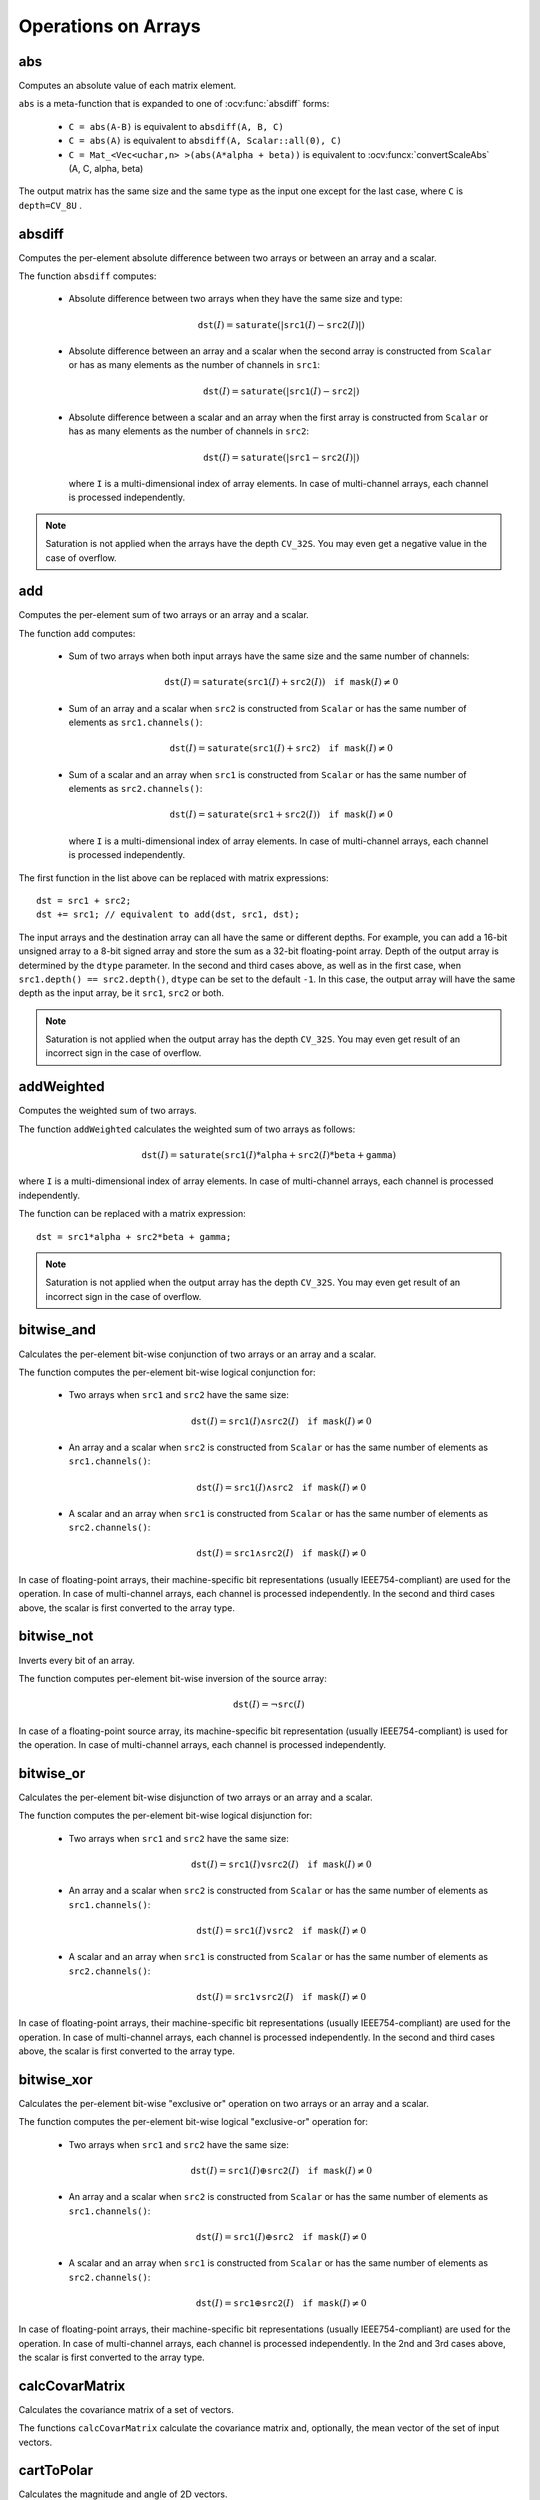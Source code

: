 Operations on Arrays
====================

.. highlight:: cpp

abs
---
Computes an absolute value of each matrix element.

.. ocv:function:: MatExpr abs( const Mat& m )
.. ocv:function:: MatExpr abs( const MatExpr& e )

    :param m: Matrix.
    :param e: Matrix expression.

``abs`` is a meta-function that is expanded to one of :ocv:func:`absdiff` forms:

    * ``C = abs(A-B)``     is equivalent to ``absdiff(A, B, C)``

    * ``C = abs(A)``     is equivalent to ``absdiff(A, Scalar::all(0), C)``

    * ``C = Mat_<Vec<uchar,n> >(abs(A*alpha + beta))``     is equivalent to :ocv:funcx:`convertScaleAbs` (A, C, alpha, beta)

The output matrix has the same size and the same type as the input one except for the last case, where ``C`` is ``depth=CV_8U`` .

    .. seealso:: :ref:`MatrixExpressions`, :ocv:func:`absdiff`


absdiff
-----------
Computes the per-element absolute difference between two arrays or between an array and a scalar.

.. ocv:function:: void absdiff(InputArray src1, InputArray src2, OutputArray dst)

.. ocv:pyfunction:: cv2.absdiff(src1, src2[, dst]) -> dst

.. ocv:cfunction:: void cvAbsDiff(const CvArr* src1, const CvArr* src2, CvArr* dst)
.. ocv:cfunction:: void cvAbsDiffS(const CvArr* src, CvArr* dst, CvScalar value)
.. ocv:pyoldfunction:: cv.AbsDiff(src1, src2, dst)-> None
.. ocv:pyoldfunction:: cv.AbsDiffS(src, dst, value)-> None

    :param src1: First input array or a scalar.

    :param src2: Second input array or a scalar.

    :param dst: Destination array that has the same size and type as ``src1`` (or ``src2``).

The function ``absdiff`` computes:

 *
    Absolute difference between two arrays when they have the same size and type:

    .. math::

        \texttt{dst}(I) =  \texttt{saturate} (| \texttt{src1}(I) -  \texttt{src2}(I)|)

 *
    Absolute difference between an array and a scalar when the second array is constructed from ``Scalar`` or has as many elements as the number of channels in ``src1``:

    .. math::

        \texttt{dst}(I) =  \texttt{saturate} (| \texttt{src1}(I) -  \texttt{src2} |)

 *
    Absolute difference between a scalar and an array when the first array is constructed from ``Scalar`` or has as many elements as the number of channels in ``src2``:

    .. math::

        \texttt{dst}(I) =  \texttt{saturate} (| \texttt{src1} -  \texttt{src2}(I) |)

    where  ``I`` is a multi-dimensional index of array elements. In case of multi-channel arrays, each channel is processed independently.

.. note:: Saturation is not applied when the arrays have the depth ``CV_32S``. You may even get a negative value in the case of overflow.

.. seealso:: :ocv:func:`abs`


add
-------

Computes the per-element sum of two arrays or an array and a scalar.

.. ocv:function:: void add(InputArray src1, InputArray src2, OutputArray dst, InputArray mask=noArray(), int dtype=-1)

.. ocv:pyfunction:: cv2.add(src1, src2[, dst[, mask[, dtype]]]) -> dst

.. ocv:cfunction:: void cvAdd(const CvArr* src1, const CvArr* src2, CvArr* dst, const CvArr* mask=NULL)
.. ocv:cfunction:: void cvAddS(const CvArr* src, CvScalar value, CvArr* dst, const CvArr* mask=NULL)
.. ocv:pyoldfunction:: cv.Add(src1, src2, dst, mask=None)-> None
.. ocv:pyoldfunction:: cv.AddS(src, value, dst, mask=None)-> None

    :param src1: First source array or a scalar.

    :param src2: Second source array or a scalar.

    :param dst: Destination array that has the same size and number of channels as the input array(s). The depth is defined by ``dtype`` or ``src1``/``src2``.

    :param mask: Optional operation mask, 8-bit single channel array, that specifies elements of the destination array to be changed.

    :param dtype: Optional depth of the output array. See the discussion below.

The function ``add`` computes:

 *
    Sum of two arrays when both input arrays have the same size and the same number of channels:

    .. math::

        \texttt{dst}(I) =  \texttt{saturate} ( \texttt{src1}(I) +  \texttt{src2}(I)) \quad \texttt{if mask}(I) \ne0

 *
    Sum of an array and a scalar when ``src2`` is constructed from ``Scalar`` or has the same number of elements as ``src1.channels()``:

    .. math::

        \texttt{dst}(I) =  \texttt{saturate} ( \texttt{src1}(I) +  \texttt{src2} ) \quad \texttt{if mask}(I) \ne0

 *
    Sum of a scalar and an array when ``src1`` is constructed from ``Scalar`` or has the same number of elements as ``src2.channels()``:

    .. math::

        \texttt{dst}(I) =  \texttt{saturate} ( \texttt{src1} +  \texttt{src2}(I) ) \quad \texttt{if mask}(I) \ne0

    where ``I`` is a multi-dimensional index of array elements. In case of multi-channel arrays, each channel is processed independently.

The first function in the list above can be replaced with matrix expressions: ::

    dst = src1 + src2;
    dst += src1; // equivalent to add(dst, src1, dst);

The input arrays and the destination array can all have the same or different depths. For example, you can add a 16-bit unsigned array to a 8-bit signed array and store the sum as a 32-bit floating-point array. Depth of the output array is determined by the ``dtype`` parameter. In the second and third cases above, as well as in the first case, when ``src1.depth() == src2.depth()``, ``dtype`` can be set to the default ``-1``. In this case, the output array will have the same depth as the input array, be it ``src1``, ``src2`` or both.

.. note:: Saturation is not applied when the output array has the depth ``CV_32S``. You may even get result of an incorrect sign in the case of overflow.

.. seealso::

    :ocv:func:`subtract`,
    :ocv:func:`addWeighted`,
    :ocv:func:`scaleAdd`,
    :ocv:func:`Mat::convertTo`,
    :ref:`MatrixExpressions`



addWeighted
---------------
Computes the weighted sum of two arrays.

.. ocv:function:: void addWeighted(InputArray src1, double alpha, InputArray src2, double beta, double gamma, OutputArray dst, int dtype=-1)

.. ocv:pyfunction:: cv2.addWeighted(src1, alpha, src2, beta, gamma[, dst[, dtype]]) -> dst

.. ocv:cfunction:: void cvAddWeighted(const CvArr* src1, double alpha, const CvArr* src2, double beta, double gamma, CvArr* dst)
.. ocv:pyoldfunction:: cv.AddWeighted(src1, alpha, src2, beta, gamma, dst)-> None

    :param src1: First source array.

    :param alpha: Weight for the first array elements.

    :param src2: Second source array of the same size and channel number as  ``src1`` .

    :param beta: Weight for the second array elements.

    :param dst: Destination array that has the same size and number of channels as the input arrays.

    :param gamma: Scalar added to each sum.

    :param dtype: Optional depth of the destination array. When both input arrays have the same depth, ``dtype`` can be set to ``-1``, which will be equivalent to ``src1.depth()``.

The function ``addWeighted`` calculates the weighted sum of two arrays as follows:

.. math::

    \texttt{dst} (I)= \texttt{saturate} ( \texttt{src1} (I)* \texttt{alpha} +  \texttt{src2} (I)* \texttt{beta} +  \texttt{gamma} )

where ``I`` is a multi-dimensional index of array elements. In case of multi-channel arrays, each channel is processed independently.

The function can be replaced with a matrix expression: ::

    dst = src1*alpha + src2*beta + gamma;

.. note:: Saturation is not applied when the output array has the depth ``CV_32S``. You may even get result of an incorrect sign in the case of overflow.

.. seealso::

    :ocv:func:`add`,
    :ocv:func:`subtract`,
    :ocv:func:`scaleAdd`,
    :ocv:func:`Mat::convertTo`,
    :ref:`MatrixExpressions`



bitwise_and
-----------
Calculates the per-element bit-wise conjunction of two arrays or an array and a scalar.

.. ocv:function:: void bitwise_and(InputArray src1, InputArray src2, OutputArray dst, InputArray mask=noArray())

.. ocv:pyfunction:: cv2.bitwise_and(src1, src2[, dst[, mask]]) -> dst

.. ocv:cfunction:: void cvAnd(const CvArr* src1, const CvArr* src2, CvArr* dst, const CvArr* mask=NULL)
.. ocv:cfunction:: void cvAndS(const CvArr* src, CvScalar value, CvArr* dst, const CvArr* mask=NULL)
.. ocv:pyoldfunction:: cv.And(src1, src2, dst, mask=None)-> None
.. ocv:pyoldfunction:: cv.AndS(src, value, dst, mask=None)-> None

    :param src1: First source array or a scalar.

    :param src2: Second source array or a scalar.

    :param dst: Destination array that has the same size and type as the input array(s).

    :param mask: Optional operation mask, 8-bit single channel array, that specifies elements of the destination array to be changed.

The function computes the per-element bit-wise logical conjunction for:

 *
    Two arrays when ``src1`` and ``src2`` have the same size:

    .. math::

        \texttt{dst} (I) =  \texttt{src1} (I)  \wedge \texttt{src2} (I) \quad \texttt{if mask} (I) \ne0

 *
    An array and a scalar when ``src2`` is constructed from ``Scalar`` or has the same number of elements as ``src1.channels()``:

    .. math::

        \texttt{dst} (I) =  \texttt{src1} (I)  \wedge \texttt{src2} \quad \texttt{if mask} (I) \ne0

 *
    A scalar and an array when ``src1`` is constructed from ``Scalar`` or has the same number of elements as ``src2.channels()``:

    .. math::

        \texttt{dst} (I) =  \texttt{src1}  \wedge \texttt{src2} (I) \quad \texttt{if mask} (I) \ne0


In case of floating-point arrays, their machine-specific bit representations (usually IEEE754-compliant) are used for the operation. In case of multi-channel arrays, each channel is processed independently. In the second and third cases above, the scalar is first converted to the array type.



bitwise_not
-----------
Inverts every bit of an array.

.. ocv:function:: void bitwise_not(InputArray src, OutputArray dst, InputArray mask=noArray())

.. ocv:pyfunction:: cv2.bitwise_not(src[, dst[, mask]]) -> dst

.. ocv:cfunction:: void cvNot(const CvArr* src, CvArr* dst)
.. ocv:pyoldfunction:: cv.Not(src, dst)-> None

    :param src: Source array.

    :param dst: Destination array that has the same size and type as the input array.

    :param mask: Optional operation mask, 8-bit single channel array, that specifies elements of the destination array to be changed.

The function computes per-element bit-wise inversion of the source array:

.. math::

    \texttt{dst} (I) =  \neg \texttt{src} (I)

In case of a floating-point source array, its machine-specific bit representation (usually IEEE754-compliant) is used for the operation. In case of multi-channel arrays, each channel is processed independently.



bitwise_or
----------
Calculates the per-element bit-wise disjunction of two arrays or an array and a scalar.

.. ocv:function:: void bitwise_or(InputArray src1, InputArray src2, OutputArray dst, InputArray mask=noArray())

.. ocv:pyfunction:: cv2.bitwise_or(src1, src2[, dst[, mask]]) -> dst

.. ocv:cfunction:: void cvOr(const CvArr* src1, const CvArr* src2, CvArr* dst, const CvArr* mask=NULL)
.. ocv:cfunction:: void cvOrS(const CvArr* src, CvScalar value, CvArr* dst, const CvArr* mask=NULL)
.. ocv:pyoldfunction:: cv.Or(src1, src2, dst, mask=None)-> None
.. ocv:pyoldfunction:: cv.OrS(src, value, dst, mask=None)-> None

    :param src1: First source array or a scalar.

    :param src2: Second source array or a scalar.

    :param dst: Destination array that has the same size and type as the input array(s).

    :param mask: Optional operation mask, 8-bit single channel array, that specifies elements of the destination array to be changed.

The function computes the per-element bit-wise logical disjunction for:

 *
    Two arrays when ``src1`` and ``src2`` have the same size:

        .. math::

            \texttt{dst} (I) =  \texttt{src1} (I)  \vee \texttt{src2} (I) \quad \texttt{if mask} (I) \ne0

 *
    An array and a scalar when ``src2`` is constructed from ``Scalar`` or has the same number of elements as ``src1.channels()``:

        .. math::

            \texttt{dst} (I) =  \texttt{src1} (I)  \vee \texttt{src2} \quad \texttt{if mask} (I) \ne0

 *
    A scalar and an array when ``src1`` is constructed from ``Scalar`` or has the same number of elements as ``src2.channels()``:

        .. math::

            \texttt{dst} (I) =  \texttt{src1}  \vee \texttt{src2} (I) \quad \texttt{if mask} (I) \ne0


In case of floating-point arrays, their machine-specific bit representations (usually IEEE754-compliant) are used for the operation. In case of multi-channel arrays, each channel is processed independently. In the second and third cases above, the scalar is first converted to the array type.


bitwise_xor
-----------
Calculates the per-element bit-wise "exclusive or" operation on two arrays or an array and a scalar.

.. ocv:function:: void bitwise_xor(InputArray src1, InputArray src2, OutputArray dst, InputArray mask=noArray())

.. ocv:pyfunction:: cv2.bitwise_xor(src1, src2[, dst[, mask]]) -> dst

.. ocv:cfunction:: void cvXor(const CvArr* src1, const CvArr* src2, CvArr* dst, const CvArr* mask=NULL)
.. ocv:cfunction:: void cvXorS(const CvArr* src, CvScalar value, CvArr* dst, const CvArr* mask=NULL)
.. ocv:pyoldfunction:: cv.Xor(src1, src2, dst, mask=None)-> None
.. ocv:pyoldfunction:: cv.XorS(src, value, dst, mask=None)-> None

    :param src1: First source array or a scalar.

    :param src2: Second source array or a scalar.

    :param dst: Destination array that has the same size and type as the input array(s).

    :param mask: Optional operation mask, 8-bit single channel array, that specifies elements of the destination array to be changed.

The function computes the per-element bit-wise logical "exclusive-or" operation for:

 *
    Two arrays when ``src1`` and ``src2`` have the same size:

        .. math::

            \texttt{dst} (I) =  \texttt{src1} (I)  \oplus \texttt{src2} (I) \quad \texttt{if mask} (I) \ne0

 *
    An array and a scalar when ``src2`` is constructed from ``Scalar`` or has the same number of elements as ``src1.channels()``:

        .. math::

            \texttt{dst} (I) =  \texttt{src1} (I)  \oplus \texttt{src2} \quad \texttt{if mask} (I) \ne0

 *
    A scalar and an array when ``src1`` is constructed from ``Scalar`` or has the same number of elements as ``src2.channels()``:

        .. math::

            \texttt{dst} (I) =  \texttt{src1}  \oplus \texttt{src2} (I) \quad \texttt{if mask} (I) \ne0


In case of floating-point arrays, their machine-specific bit representations (usually IEEE754-compliant) are used for the operation. In case of multi-channel arrays, each channel is processed independently. In the 2nd and 3rd cases above, the scalar is first converted to the array type.


calcCovarMatrix
---------------
Calculates the covariance matrix of a set of vectors.

.. ocv:function:: void calcCovarMatrix( const Mat* samples, int nsamples, Mat& covar, Mat& mean, int flags, int ctype=CV_64F)

.. ocv:function:: void calcCovarMatrix( InputArray samples, OutputArray covar, OutputArray mean, int flags, int ctype=CV_64F)

.. ocv:pyfunction:: cv2.calcCovarMatrix(samples, flags[, covar[, mean[, ctype]]]) -> covar, mean

.. ocv:cfunction:: void cvCalcCovarMatrix( const CvArr** vects, int count, CvArr* cov_mat, CvArr* avg, int flags )

.. ocv:pyoldfunction:: cv.CalcCovarMatrix(vects, covMat, avg, flags)-> None

    :param samples: Samples stored either as separate matrices or as rows/columns of a single matrix.

    :param nsamples: Number of samples when they are stored separately.

    :param covar: Output covariance matrix of the type ``ctype``  and square size.

    :param mean: Input or output (depending on the flags) array as the average value of the input vectors.

    :param flags: Operation flags as a combination of the following values:

            * **CV_COVAR_SCRAMBLED** The output covariance matrix is calculated as:

                .. math::

                      \texttt{scale}   \cdot  [  \texttt{vects}  [0]-  \texttt{mean}  , \texttt{vects}  [1]-  \texttt{mean}  ,...]^T  \cdot  [ \texttt{vects}  [0]- \texttt{mean}  , \texttt{vects}  [1]- \texttt{mean}  ,...],

                The covariance matrix will be  ``nsamples x nsamples``. Such an unusual covariance matrix is used for fast PCA of a set of very large vectors (see, for example, the EigenFaces technique for face recognition). Eigenvalues of this "scrambled" matrix match the eigenvalues of the true covariance matrix. The "true" eigenvectors can be easily calculated from the eigenvectors of the "scrambled" covariance matrix.

            * **CV_COVAR_NORMAL** The output covariance matrix is calculated as:

                .. math::

                      \texttt{scale}   \cdot  [  \texttt{vects}  [0]-  \texttt{mean}  , \texttt{vects}  [1]-  \texttt{mean}  ,...]  \cdot  [ \texttt{vects}  [0]- \texttt{mean}  , \texttt{vects}  [1]- \texttt{mean}  ,...]^T,

                ``covar``  will be a square matrix of the same size as the total number of elements in each input vector. One and only one of  ``CV_COVAR_SCRAMBLED``  and ``CV_COVAR_NORMAL``  must be specified.

            * **CV_COVAR_USE_AVG** If the flag is specified, the function does not calculate  ``mean``  from the input vectors but, instead, uses the passed  ``mean``  vector. This is useful if  ``mean``  has been pre-computed or known in advance, or if the covariance matrix is calculated by parts. In this case, ``mean``  is not a mean vector of the input sub-set of vectors but rather the mean vector of the whole set.

            * **CV_COVAR_SCALE** If the flag is specified, the covariance matrix is scaled. In the "normal" mode,  ``scale``  is  ``1./nsamples`` . In the "scrambled" mode,  ``scale``  is the reciprocal of the total number of elements in each input vector. By default (if the flag is not specified), the covariance matrix is not scaled (  ``scale=1`` ).

            * **CV_COVAR_ROWS** [Only useful in the second variant of the function] If the flag is specified, all the input vectors are stored as rows of the  ``samples``  matrix.  ``mean``  should be a single-row vector in this case.

            * **CV_COVAR_COLS** [Only useful in the second variant of the function] If the flag is specified, all the input vectors are stored as columns of the  ``samples``  matrix.  ``mean``  should be a single-column vector in this case.

The functions ``calcCovarMatrix`` calculate the covariance matrix and, optionally, the mean vector of the set of input vectors.

.. seealso::

    :ocv:class:`PCA`,
    :ocv:func:`mulTransposed`,
    :ocv:func:`Mahalanobis`



cartToPolar
-----------
Calculates the magnitude and angle of 2D vectors.

.. ocv:function:: void cartToPolar(InputArray x, InputArray y, OutputArray magnitude, OutputArray angle, bool angleInDegrees=false)

.. ocv:pyfunction:: cv2.cartToPolar(x, y[, magnitude[, angle[, angleInDegrees]]]) -> magnitude, angle

.. ocv:cfunction:: void cvCartToPolar( const CvArr* x, const CvArr* y, CvArr* magnitude, CvArr* angle=NULL, int angle_in_degrees=0 )

.. ocv:pyoldfunction:: cv.CartToPolar(x, y, magnitude, angle=None, angleInDegrees=0)-> None

    :param x: Array of x-coordinates. This must be a single-precision or double-precision floating-point array.

    :param y: Array of y-coordinates that must have the same size and same type as  ``x`` .

    :param magnitude: Destination array of magnitudes of the same size and type as  ``x`` .

    :param angle: Destination array of angles that has the same size and type as  ``x`` . The angles are measured in radians  (from 0 to 2*Pi) or in degrees (0 to 360 degrees).

    :param angleInDegrees: Flag indicating whether the angles are measured in radians, which is the default mode, or in degrees.

The function ``cartToPolar`` calculates either the magnitude, angle, or both for every 2D vector (x(I),y(I)):

.. math::

    \begin{array}{l} \texttt{magnitude} (I)= \sqrt{\texttt{x}(I)^2+\texttt{y}(I)^2} , \\ \texttt{angle} (I)= \texttt{atan2} ( \texttt{y} (I), \texttt{x} (I))[ \cdot180 / \pi ] \end{array}

The angles are calculated with accuracy about 0.3 degrees. For the point (0,0), the angle is set to 0.

.. seealso::

    :ocv:func:`Sobel`,
    :ocv:func:`Scharr`

checkRange
----------
Checks every element of an input array for invalid values.

.. ocv:function:: bool checkRange( InputArray a, bool quiet=true, Point* pos=0, double minVal=-DBL_MAX, double maxVal=DBL_MAX )

.. ocv:pyfunction:: cv2.checkRange(a[, quiet[, minVal[, maxVal]]]) -> retval, pos

    :param a: Array to check.

    :param quiet: Flag indicating whether the functions quietly return false when the array elements are out of range or they throw an exception.

    :param pos: Optional output parameter, where the position of the first outlier is stored. In the second function  ``pos`` , when not NULL, must be a pointer to array of  ``src.dims``  elements.

    :param minVal: Inclusive lower boundary of valid values range.

    :param maxVal: Exclusive upper boundary of valid values range.

The functions ``checkRange`` check that every array element is neither NaN nor
infinite. When ``minVal < -DBL_MAX`` and ``maxVal < DBL_MAX`` , the functions also check that each value is between ``minVal`` and ``maxVal`` . In case of multi-channel arrays, each channel is processed independently.
If some values are out of range, position of the first outlier is stored in ``pos`` (when
``pos != NULL``). Then, the functions either return false (when ``quiet=true`` ) or throw an exception.



compare
-------
Performs the per-element comparison of two arrays or an array and scalar value.

.. ocv:function:: void compare(InputArray src1, InputArray src2, OutputArray dst, int cmpop)

.. ocv:pyfunction:: cv2.compare(src1, src2, cmpop[, dst]) -> dst

.. ocv:cfunction:: void cvCmp( const CvArr* src1, const CvArr* src2, CvArr* dst, int cmp_op )

.. ocv:pyoldfunction:: cv.Cmp(src1, src2, dst, cmpOp)-> None

.. ocv:cfunction:: void cvCmpS( const CvArr* src, double value, CvArr* dst, int cmp_op )

.. ocv:pyoldfunction:: cv.CmpS(src, value, dst, cmpOp)-> None

    :param src1: First source array or a scalar (in the case of ``cvCmp``, ``cv.Cmp``, ``cvCmpS``, ``cv.CmpS`` it is always an array). When it is array, it must have a single channel.

    :param src2: Second source array or a scalar (in the case of ``cvCmp`` and ``cv.Cmp`` it is always an array; in the case of ``cvCmpS``, ``cv.CmpS`` it is always a scalar). When it is array, it must have a single channel.

    :param dst: Destination array that has the same size as the input array(s) and type= ``CV_8UC1`` .

    :param cmpop: Flag specifying the relation between the elements to be checked.

            * **CMP_EQ** ``src1`` equal to ``src2``.
            * **CMP_GT** ``src1`` greater than ``src2``.
            * **CMP_GE** ``src1`` greater than or equal to ``src2``.
            * **CMP_LT** ``src1`` less than ``src2``.
            * **CMP_LE** ``src1`` less than or equal to ``src2``.
            * **CMP_NE** ``src1`` not equal to ``src2``.

The function compares:


 *
   Elements of two arrays when ``src1`` and ``src2`` have the same size:

   .. math::

       \texttt{dst} (I) =  \texttt{src1} (I)  \,\texttt{cmpop}\, \texttt{src2} (I)

 *
   Elements of ``src1`` with a scalar ``src2` when ``src2`` is constructed from ``Scalar`` or has a single element:

   .. math::

       \texttt{dst} (I) =  \texttt{src1}(I) \,\texttt{cmpop}\,  \texttt{src2}

 *
   ``src1`` with elements of ``src2`` when ``src1`` is constructed from ``Scalar`` or has a single element:

   .. math::

       \texttt{dst} (I) =  \texttt{src1}  \,\texttt{cmpop}\, \texttt{src2} (I)


When the comparison result is true, the corresponding element of destination array is set to 255.
The comparison operations can be replaced with the equivalent matrix expressions: ::

    Mat dst1 = src1 >= src2;
    Mat dst2 = src1 < 8;
    ...


.. seealso::

    :ocv:func:`checkRange`,
    :ocv:func:`min`,
    :ocv:func:`max`,
    :ocv:func:`threshold`,
    :ref:`MatrixExpressions`



completeSymm
------------
Copies the lower or the upper half of a square matrix to another half.

.. ocv:function:: void completeSymm(InputOutputArray mtx, bool lowerToUpper=false)

.. ocv:pyfunction:: cv2.completeSymm(mtx[, lowerToUpper]) -> None

    :param mtx: Input-output floating-point square matrix.

    :param lowerToUpper: Operation flag. If it is true, the lower half is copied to the upper half. Otherwise, the upper half is copied to the lower half.

The function ``completeSymm`` copies the lower half of a square matrix to its another half. The matrix diagonal remains unchanged:

 *
    :math:`\texttt{mtx}_{ij}=\texttt{mtx}_{ji}`     for
    :math:`i > j`     if ``lowerToUpper=false``

 *
    :math:`\texttt{mtx}_{ij}=\texttt{mtx}_{ji}`     for
    :math:`i < j`     if ``lowerToUpper=true``

.. seealso::

    :ocv:func:`flip`,
    :ocv:func:`transpose`



convertScaleAbs
---------------
Scales, computes absolute values, and converts the result to 8-bit.

.. ocv:function:: void convertScaleAbs(InputArray src, OutputArray dst, double alpha=1, double beta=0)

.. ocv:pyfunction:: cv2.convertScaleAbs(src[, dst[, alpha[, beta]]]) -> dst

.. ocv:cfunction:: void cvConvertScaleAbs(const CvArr* src, CvArr* dst, double scale=1, double shift=0)
.. ocv:pyoldfunction:: cv.ConvertScaleAbs(src, dst, scale=1.0, shift=0.0)-> None

    :param src: Source array.

    :param dst: Destination array.

    :param alpha: Optional scale factor.

    :param beta: Optional delta added to the scaled values.

On each element of the input array, the function ``convertScaleAbs`` performs three operations sequentially: scaling, taking an absolute value, conversion to an unsigned 8-bit type:


.. math::

    \texttt{dst} (I)= \texttt{saturate\_cast<uchar>} (| \texttt{src} (I)* \texttt{alpha} +  \texttt{beta} |)

In case of multi-channel arrays, the function processes each channel independently. When the output is not 8-bit, the operation can be emulated by calling the ``Mat::convertTo`` method (or by using matrix expressions) and then by computing an absolute value of the result. For example: ::

    Mat_<float> A(30,30);
    randu(A, Scalar(-100), Scalar(100));
    Mat_<float> B = A*5 + 3;
    B = abs(B);
    // Mat_<float> B = abs(A*5+3) will also do the job,
    // but it will allocate a temporary matrix


.. seealso::

    :ocv:func:`Mat::convertTo`,
    :ocv:func:`abs`



countNonZero
------------
Counts non-zero array elements.

.. ocv:function:: int countNonZero( InputArray src )

.. ocv:pyfunction:: cv2.countNonZero(src) -> retval

.. ocv:cfunction:: int cvCountNonZero(const CvArr* arr)

.. ocv:pyoldfunction:: cv.CountNonZero(arr)-> int

    :param src: Single-channel array.

The function returns the number of non-zero elements in ``src`` :

.. math::

    \sum _{I: \; \texttt{src} (I) \ne0 } 1

.. seealso::

    :ocv:func:`mean`,
    :ocv:func:`meanStdDev`,
    :ocv:func:`norm`,
    :ocv:func:`minMaxLoc`,
    :ocv:func:`calcCovarMatrix`



cvarrToMat
----------
Converts ``CvMat``, ``IplImage`` , or ``CvMatND`` to ``Mat``.

.. ocv:function:: Mat cvarrToMat( const CvArr* arr, bool copyData=false, bool allowND=true, int coiMode=0 )

    :param arr: Source ``CvMat``, ``IplImage`` , or  ``CvMatND`` .

    :param copyData: When it is false (default value), no data is copied and only the new header is created. In this case, the original array should not be deallocated while the new matrix header is used. If the parameter is true, all the data is copied and you may deallocate the original array right after the conversion.

    :param allowND: When it is true (default value), ``CvMatND`` is converted to 2-dimensional ``Mat``, if it is possible (see the discussion below). If it is not possible, or when the parameter is false, the function will report an error.

    :param coiMode: Parameter specifying how the IplImage COI (when set) is handled.

        *  If  ``coiMode=0`` and COI is set, the function reports an error.

        *  If  ``coiMode=1`` , the function never reports an error. Instead, it returns the header to the whole original image and you will have to check and process COI manually. See  :ocv:func:`extractImageCOI` .

The function ``cvarrToMat`` converts ``CvMat``, ``IplImage`` , or ``CvMatND`` header to
:ocv:class:`Mat` header, and optionally duplicates the underlying data. The constructed header is returned by the function.

When ``copyData=false`` , the conversion is done really fast (in O(1) time) and the newly created matrix header will have ``refcount=0`` , which means that no reference counting is done for the matrix data. In this case, you have to preserve the data until the new header is destructed. Otherwise, when ``copyData=true`` , the new buffer is allocated and managed as if you created a new matrix from scratch and copied the data there. That is, ``cvarrToMat(arr, true)`` is equivalent to ``cvarrToMat(arr, false).clone()`` (assuming that COI is not set). The function provides a uniform way of supporting
``CvArr`` paradigm in the code that is migrated to use new-style data structures internally. The reverse transformation, from
``Mat`` to
``CvMat`` or
``IplImage`` can be done by a simple assignment: ::

    CvMat* A = cvCreateMat(10, 10, CV_32F);
    cvSetIdentity(A);
    IplImage A1; cvGetImage(A, &A1);
    Mat B = cvarrToMat(A);
    Mat B1 = cvarrToMat(&A1);
    IplImage C = B;
    CvMat C1 = B1;
    // now A, A1, B, B1, C and C1 are different headers
    // for the same 10x10 floating-point array.
    // note that you will need to use "&"
    // to pass C & C1 to OpenCV functions, for example:
    printf("%g\n", cvNorm(&C1, 0, CV_L2));

Normally, the function is used to convert an old-style 2D array (
``CvMat`` or
``IplImage`` ) to ``Mat`` . However, the function can also take
``CvMatND`` as an input and create
:ocv:func:`Mat` for it, if it is possible. And, for ``CvMatND A`` , it is possible if and only if ``A.dim[i].size*A.dim.step[i] == A.dim.step[i-1]`` for all or for all but one ``i, 0 < i < A.dims`` . That is, the matrix data should be continuous or it should be representable as a sequence of continuous matrices. By using this function in this way, you can process
``CvMatND`` using an arbitrary element-wise function.

The last parameter, ``coiMode`` , specifies how to deal with an image with COI set. By default, it is 0 and the function reports an error when an image with COI comes in. And ``coiMode=1`` means that no error is signalled. You have to check COI presence and handle it manually. The modern structures, such as
:ocv:class:`Mat` and
``MatND`` do not support COI natively. To process an individual channel of a new-style array, you need either to organize a loop over the array (for example, using matrix iterators) where the channel of interest will be processed, or extract the COI using
:ocv:func:`mixChannels` (for new-style arrays) or
:ocv:func:`extractImageCOI` (for old-style arrays), process this individual channel, and insert it back to the destination array if needed (using
:ocv:func:`mixChannels` or
:ocv:func:`insertImageCOI` , respectively).

.. seealso::

    :ocv:cfunc:`cvGetImage`,
    :ocv:cfunc:`cvGetMat`,
    :ocv:func:`extractImageCOI`,
    :ocv:func:`insertImageCOI`,
    :ocv:func:`mixChannels`

dct
-------
Performs a forward or inverse discrete Cosine transform of 1D or 2D array.

.. ocv:function:: void dct(InputArray src, OutputArray dst, int flags=0)

.. ocv:pyfunction:: cv2.dct(src[, dst[, flags]]) -> dst

.. ocv:cfunction:: void cvDCT(const CvArr* src, CvArr* dst, int flags)
.. ocv:pyoldfunction:: cv.DCT(src, dst, flags)-> None

    :param src: Source floating-point array.

    :param dst: Destination array of the same size and type as  ``src`` .

    :param flags: Transformation flags as a combination of the following values:

            * **DCT_INVERSE** performs an inverse 1D or 2D transform instead of the default forward transform.

            * **DCT_ROWS** performs a forward or inverse transform of every individual row of the input matrix. This flag enables you to transform multiple vectors simultaneously and can be used to decrease the overhead (which is sometimes several times larger than the processing itself) to perform 3D and higher-dimensional transforms and so forth.

The function ``dct`` performs a forward or inverse discrete Cosine transform (DCT) of a 1D or 2D floating-point array:

*
    Forward Cosine transform of a 1D vector of ``N`` elements:

    .. math::

        Y = C^{(N)}  \cdot X

    where

    .. math::

        C^{(N)}_{jk}= \sqrt{\alpha_j/N} \cos \left ( \frac{\pi(2k+1)j}{2N} \right )

    and

    :math:`\alpha_0=1`, :math:`\alpha_j=2` for *j > 0*.

*
    Inverse Cosine transform of a 1D vector of ``N`` elements:

    .. math::

        X =  \left (C^{(N)} \right )^{-1}  \cdot Y =  \left (C^{(N)} \right )^T  \cdot Y

    (since
    :math:`C^{(N)}` is an orthogonal matrix,
    :math:`C^{(N)} \cdot \left(C^{(N)}\right)^T = I` )

*
    Forward 2D Cosine transform of ``M x N`` matrix:

    .. math::

        Y = C^{(N)}  \cdot X  \cdot \left (C^{(N)} \right )^T

*
    Inverse 2D Cosine transform of ``M x N`` matrix:

    .. math::

        X =  \left (C^{(N)} \right )^T  \cdot X  \cdot C^{(N)}


The function chooses the mode of operation by looking at the flags and size of the input array:

*
    If ``(flags & DCT_INVERSE) == 0`` , the function does a forward 1D or 2D transform. Otherwise, it is an inverse 1D or 2D transform.

*
    If ``(flags & DCT_ROWS) != 0`` , the function performs a 1D transform of each row.

*
    If the array is a single column or a single row, the function performs a 1D transform.

*
    If none of the above is true, the function performs a 2D transform.

.. note::

    Currently ``dct`` supports even-size arrays (2, 4, 6 ...). For data analysis and approximation, you can pad the array when necessary.

    Also, the function performance depends very much, and not monotonically, on the array size (see
    :ocv:func:`getOptimalDFTSize` ). In the current implementation DCT of a vector of size ``N`` is computed via DFT of a vector of size ``N/2`` . Thus, the optimal DCT size ``N1 >= N`` can be computed as: ::

        size_t getOptimalDCTSize(size_t N) { return 2*getOptimalDFTSize((N+1)/2); }
        N1 = getOptimalDCTSize(N);

.. seealso:: :ocv:func:`dft` , :ocv:func:`getOptimalDFTSize` , :ocv:func:`idct`



dft
---
Performs a forward or inverse Discrete Fourier transform of a 1D or 2D floating-point array.

.. ocv:function:: void dft(InputArray src, OutputArray dst, int flags=0, int nonzeroRows=0)

.. ocv:pyfunction:: cv2.dft(src[, dst[, flags[, nonzeroRows]]]) -> dst

.. ocv:cfunction:: void cvDFT( const CvArr* src, CvArr* dst, int flags, int nonzero_rows=0 )

.. ocv:pyoldfunction:: cv.DFT(src, dst, flags, nonzeroRows=0)-> None

    :param src: Source array that could be real or complex.

    :param dst: Destination array whose size and type depends on the  ``flags`` .

    :param flags: Transformation flags representing a combination of the following values:

            * **DFT_INVERSE** performs an inverse 1D or 2D transform instead of the default forward transform.

            * **DFT_SCALE** scales the result: divide it by the number of array elements. Normally, it is combined with  ``DFT_INVERSE`` .
            * **DFT_ROWS** performs a forward or inverse transform of every individual row of the input matrix. This flag enables you to transform multiple vectors simultaneously and can be used to decrease the overhead (which is sometimes several times larger than the processing itself) to perform 3D and higher-dimensional transforms and so forth.

            * **DFT_COMPLEX_OUTPUT** performs a forward transformation of 1D or 2D real array. The result, though being a complex array, has complex-conjugate symmetry (*CCS*, see the function description below for details). Such an array can be packed into a real array of the same size as input, which is the fastest option and which is what the function does by default. However, you may wish to get a full complex array (for simpler spectrum analysis, and so on). Pass the flag to enable the function to produce a full-size complex output array.

            * **DFT_REAL_OUTPUT** performs an inverse transformation of a 1D or 2D complex array. The result is normally a complex array of the same size. However, if the source array has conjugate-complex symmetry (for example, it is a result of forward transformation with  ``DFT_COMPLEX_OUTPUT``  flag), the output is a real array. While the function itself does not check whether the input is symmetrical or not, you can pass the flag and then the function will assume the symmetry and produce the real output array. Note that when the input is packed into a real array and inverse transformation is executed, the function treats the input as a packed complex-conjugate symmetrical array. So, the output will also be a real array.

    :param nonzeroRows: When the parameter is not zero, the function assumes that only the first  ``nonzeroRows``  rows of the input array ( ``DFT_INVERSE``  is not set) or only the first  ``nonzeroRows``  of the output array ( ``DFT_INVERSE``  is set) contain non-zeros. Thus, the function can handle the rest of the rows more efficiently and save some time. This technique is very useful for computing array cross-correlation or convolution using DFT.


The function performs one of the following:

*
    Forward the Fourier transform of a 1D vector of ``N`` elements:

    .. math::

        Y = F^{(N)}  \cdot X,

    where
    :math:`F^{(N)}_{jk}=\exp(-2\pi i j k/N)` and
    :math:`i=\sqrt{-1}`

*
    Inverse the Fourier transform of a 1D vector of ``N`` elements:

    .. math::

        \begin{array}{l} X'=  \left (F^{(N)} \right )^{-1}  \cdot Y =  \left (F^{(N)} \right )^*  \cdot y  \\ X = (1/N)  \cdot X, \end{array}

    where
    :math:`F^*=\left(\textrm{Re}(F^{(N)})-\textrm{Im}(F^{(N)})\right)^T`

*
    Forward the 2D Fourier transform of a ``M x N`` matrix:

    .. math::

        Y = F^{(M)}  \cdot X  \cdot F^{(N)}

*
    Inverse the 2D Fourier transform of a ``M x N`` matrix:

    .. math::

        \begin{array}{l} X'=  \left (F^{(M)} \right )^*  \cdot Y  \cdot \left (F^{(N)} \right )^* \\ X =  \frac{1}{M \cdot N} \cdot X' \end{array}


In case of real (single-channel) data, the output spectrum of the forward Fourier transform or input spectrum of the inverse Fourier transform can be represented in a packed format called *CCS* (complex-conjugate-symmetrical). It was borrowed from IPL (Intel* Image Processing Library). Here is how 2D *CCS* spectrum looks:

.. math::

    \begin{bmatrix} Re Y_{0,0} & Re Y_{0,1} & Im Y_{0,1} & Re Y_{0,2} & Im Y_{0,2} &  \cdots & Re Y_{0,N/2-1} & Im Y_{0,N/2-1} & Re Y_{0,N/2}  \\ Re Y_{1,0} & Re Y_{1,1} & Im Y_{1,1} & Re Y_{1,2} & Im Y_{1,2} &  \cdots & Re Y_{1,N/2-1} & Im Y_{1,N/2-1} & Re Y_{1,N/2}  \\ Im Y_{1,0} & Re Y_{2,1} & Im Y_{2,1} & Re Y_{2,2} & Im Y_{2,2} &  \cdots & Re Y_{2,N/2-1} & Im Y_{2,N/2-1} & Im Y_{1,N/2}  \\ \hdotsfor{9} \\ Re Y_{M/2-1,0} &  Re Y_{M-3,1}  & Im Y_{M-3,1} &  \hdotsfor{3} & Re Y_{M-3,N/2-1} & Im Y_{M-3,N/2-1}& Re Y_{M/2-1,N/2}  \\ Im Y_{M/2-1,0} &  Re Y_{M-2,1}  & Im Y_{M-2,1} &  \hdotsfor{3} & Re Y_{M-2,N/2-1} & Im Y_{M-2,N/2-1}& Im Y_{M/2-1,N/2}  \\ Re Y_{M/2,0}  &  Re Y_{M-1,1} &  Im Y_{M-1,1} &  \hdotsfor{3} & Re Y_{M-1,N/2-1} & Im Y_{M-1,N/2-1}& Re Y_{M/2,N/2} \end{bmatrix}

In case of 1D transform of a real vector, the output looks like the first row of the matrix above.

So, the function chooses an operation mode depending on the flags and size of the input array:

 * If ``DFT_ROWS`` is set or the input array has a single row or single column, the function performs a 1D forward or inverse transform of each row of a matrix when ``DFT_ROWS`` is set. Otherwise, it performs a 2D transform.

 * If the input array is real and ``DFT_INVERSE`` is not set, the function performs a forward 1D or 2D transform:

    * When ``DFT_COMPLEX_OUTPUT`` is set, the output is a complex matrix of the same size as input.

    * When ``DFT_COMPLEX_OUTPUT`` is not set, the output is a real matrix of the same size as input. In case of 2D transform, it uses the packed format as shown above. In case of a single 1D transform, it looks like the first row of the matrix above. In case of multiple 1D transforms (when using the ``DCT_ROWS``         flag), each row of the output matrix looks like the first row of the matrix above.

 * If the input array is complex and either ``DFT_INVERSE``     or ``DFT_REAL_OUTPUT``     are not set, the output is a complex array of the same size as input. The function performs a forward or inverse 1D or 2D transform of the whole input array or each row of the input array independently, depending on the flags ``DFT_INVERSE`` and ``DFT_ROWS``.

 * When ``DFT_INVERSE`` is set and the input array is real, or it is complex but ``DFT_REAL_OUTPUT``     is set, the output is a real array of the same size as input. The function performs a 1D or 2D inverse transformation of the whole input array or each individual row, depending on the flags ``DFT_INVERSE`` and ``DFT_ROWS``.

If ``DFT_SCALE`` is set, the scaling is done after the transformation.

Unlike :ocv:func:`dct` , the function supports arrays of arbitrary size. But only those arrays are processed efficiently, whose sizes can be factorized in a product of small prime numbers (2, 3, and 5 in the current implementation). Such an efficient DFT size can be computed using the :ocv:func:`getOptimalDFTSize` method.

The sample below illustrates how to compute a DFT-based convolution of two 2D real arrays: ::

    void convolveDFT(InputArray A, InputArray B, OutputArray C)
    {
        // reallocate the output array if needed
        C.create(abs(A.rows - B.rows)+1, abs(A.cols - B.cols)+1, A.type());
        Size dftSize;
        // compute the size of DFT transform
        dftSize.width = getOptimalDFTSize(A.cols + B.cols - 1);
        dftSize.height = getOptimalDFTSize(A.rows + B.rows - 1);

        // allocate temporary buffers and initialize them with 0's
        Mat tempA(dftSize, A.type(), Scalar::all(0));
        Mat tempB(dftSize, B.type(), Scalar::all(0));

        // copy A and B to the top-left corners of tempA and tempB, respectively
        Mat roiA(tempA, Rect(0,0,A.cols,A.rows));
        A.copyTo(roiA);
        Mat roiB(tempB, Rect(0,0,B.cols,B.rows));
        B.copyTo(roiB);

        // now transform the padded A & B in-place;
        // use "nonzeroRows" hint for faster processing
        dft(tempA, tempA, 0, A.rows);
        dft(tempB, tempB, 0, B.rows);

        // multiply the spectrums;
        // the function handles packed spectrum representations well
        mulSpectrums(tempA, tempB, tempA);

        // transform the product back from the frequency domain.
        // Even though all the result rows will be non-zero,
        // you need only the first C.rows of them, and thus you
        // pass nonzeroRows == C.rows
        dft(tempA, tempA, DFT_INVERSE + DFT_SCALE, C.rows);

        // now copy the result back to C.
        tempA(Rect(0, 0, C.cols, C.rows)).copyTo(C);

        // all the temporary buffers will be deallocated automatically
    }


To optimize this sample, consider the following approaches:

*
    Since ``nonzeroRows != 0`` is passed to the forward transform calls and since  ``A`` and ``B`` are copied to the top-left corners of ``tempA`` and ``tempB``, respectively, it is not necessary to clear the whole ``tempA`` and ``tempB``. It is only necessary to clear the ``tempA.cols - A.cols`` ( ``tempB.cols - B.cols``) rightmost columns of the matrices.

*
   This DFT-based convolution does not have to be applied to the whole big arrays, especially if ``B``     is significantly smaller than ``A`` or vice versa. Instead, you can compute convolution by parts. To do this, you need to split the destination array ``C``     into multiple tiles. For each tile, estimate which parts of ``A``     and ``B``     are required to compute convolution in this tile. If the tiles in ``C``     are too small, the speed will decrease a lot because of repeated work. In the ultimate case, when each tile in ``C``     is a single pixel, the algorithm becomes equivalent to the naive convolution algorithm. If the tiles are too big, the temporary arrays ``tempA``     and ``tempB``     become too big and there is also a slowdown because of bad cache locality. So, there is an optimal tile size somewhere in the middle.

*
    If different tiles in ``C``     can be computed in parallel and, thus, the convolution is done by parts, the loop can be threaded.

All of the above improvements have been implemented in :ocv:func:`matchTemplate` and :ocv:func:`filter2D` . Therefore, by using them, you can get the performance even better than with the above theoretically optimal implementation. Though, those two functions actually compute cross-correlation, not convolution, so you need to "flip" the second convolution operand ``B`` vertically and horizontally using :ocv:func:`flip` .

.. seealso:: :ocv:func:`dct` , :ocv:func:`getOptimalDFTSize` , :ocv:func:`mulSpectrums`, :ocv:func:`filter2D` , :ocv:func:`matchTemplate` , :ocv:func:`flip` , :ocv:func:`cartToPolar` , :ocv:func:`magnitude` , :ocv:func:`phase`



divide
----------
Performs per-element division of two arrays or a scalar by an array.

.. ocv:function:: void divide(InputArray src1, InputArray src2, OutputArray dst, double scale=1, int dtype=-1)

.. ocv:function:: void divide(double scale, InputArray src2, OutputArray dst, int dtype=-1)

.. ocv:pyfunction:: cv2.divide(src1, src2[, dst[, scale[, dtype]]]) -> dst
.. ocv:pyfunction:: cv2.divide(scale, src2[, dst[, dtype]]) -> dst

.. ocv:cfunction:: void cvDiv(const CvArr* src1, const CvArr* src2, CvArr* dst, double scale=1)
.. ocv:pyoldfunction:: cv.Div(src1, src2, dst, scale=1) -> None

    :param src1: First source array.

    :param src2: Second source array of the same size and type as  ``src1`` .

    :param scale: Scalar factor.

    :param dst: Destination array of the same size and type as  ``src2`` .

    :param dtype: Optional depth of the destination array. If it is ``-1``, ``dst`` will have depth ``src2.depth()``. In case of an array-by-array division, you can only pass ``-1`` when ``src1.depth()==src2.depth()``.

The functions ``divide`` divide one array by another:

.. math::

    \texttt{dst(I) = saturate(src1(I)*scale/src2(I))}

or a scalar by an array when there is no ``src1`` :

.. math::

    \texttt{dst(I) = saturate(scale/src2(I))}

When ``src2(I)`` is zero, ``dst(I)`` will also be zero. Different channels of multi-channel arrays are processed independently.

.. note:: Saturation is not applied when the output array has the depth ``CV_32S``. You may even get result of an incorrect sign in the case of overflow.

.. seealso::

    :ocv:func:`multiply`,
    :ocv:func:`add`,
    :ocv:func:`subtract`,
    :ref:`MatrixExpressions`



determinant
-----------
Returns the determinant of a square floating-point matrix.

.. ocv:function:: double determinant(InputArray mtx)

.. ocv:pyfunction:: cv2.determinant(mtx) -> retval

.. ocv:cfunction:: double cvDet( const CvArr* mat )

.. ocv:pyoldfunction:: cv.Det(mat) -> float

    :param mtx: Input matrix that must have  ``CV_32FC1``  or  ``CV_64FC1``  type and square size.

The function ``determinant`` computes and returns the determinant of the specified matrix. For small matrices ( ``mtx.cols=mtx.rows<=3`` ),
the direct method is used. For larger matrices, the function uses LU factorization with partial pivoting.

For symmetric positively-determined matrices, it is also possible to use :ocv:func:`eigen` decomposition to compute the determinant.

.. seealso::

    :ocv:func:`trace`,
    :ocv:func:`invert`,
    :ocv:func:`solve`,
    :ocv:func:`eigen`,
    :ref:`MatrixExpressions`



eigen
-----
Computes eigenvalues and eigenvectors of a symmetric matrix.

.. ocv:function:: bool eigen(InputArray src, OutputArray eigenvalues, int lowindex=-1, int highindex=-1)

.. ocv:function:: bool eigen(InputArray src, OutputArray eigenvalues, OutputArray eigenvectors, int lowindex=-1,int highindex=-1)

.. ocv:pyfunction:: cv2.eigen(src, computeEigenvectors[, eigenvalues[, eigenvectors]]) -> retval, eigenvalues, eigenvectors

.. ocv:cfunction:: void cvEigenVV( CvArr* mat, CvArr* evects, CvArr* evals, double eps=0, int lowindex=-1, int highindex=-1 )

.. ocv:pyoldfunction:: cv.EigenVV(mat, evects, evals, eps, lowindex=-1, highindex=-1)-> None

    :param src: Input matrix that must have  ``CV_32FC1``  or  ``CV_64FC1``  type, square size and be symmetrical (``src`` :sup:`T` == ``src``).

    :param eigenvalues: Output vector of eigenvalues of the same type as  ``src`` . The eigenvalues are stored in the descending order.

    :param eigenvectors: Output matrix of eigenvectors. It has the same size and type as  ``src`` . The eigenvectors are stored as subsequent matrix rows, in the same order as the corresponding eigenvalues.

    :param lowindex: Optional index of largest eigenvalue/-vector to calculate. The parameter is ignored in the current implementation.

    :param highindex: Optional index of smallest eigenvalue/-vector to calculate. The parameter is ignored in the current implementation.

The functions ``eigen`` compute just eigenvalues, or eigenvalues and eigenvectors of the symmetric matrix ``src`` : ::

    src*eigenvectors.row(i).t() = eigenvalues.at<srcType>(i)*eigenvectors.row(i).t()

.. note:: in the new and the old interfaces different ordering of eigenvalues and eigenvectors parameters is used.

.. seealso:: :ocv:func:`completeSymm` , :ocv:class:`PCA`



exp
---
Calculates the exponent of every array element.

.. ocv:function:: void exp(InputArray src, OutputArray dst)

.. ocv:pyfunction:: cv2.exp(src[, dst]) -> dst

.. ocv:cfunction:: void cvExp(const CvArr* src, CvArr* dst)
.. ocv:pyoldfunction:: cv.Exp(src, dst)-> None

    :param src: Source array.

    :param dst: Destination array of the same size and type as ``src``.

The function ``exp`` calculates the exponent of every element of the input array:

.. math::

    \texttt{dst} [I] = e^{ src(I) }

The maximum relative error is about ``7e-6`` for single-precision input and less than ``1e-10`` for double-precision input. Currently, the function converts denormalized values to zeros on output. Special values (NaN, Inf) are not handled.

.. seealso::  :ocv:func:`log` , :ocv:func:`cartToPolar` , :ocv:func:`polarToCart` , :ocv:func:`phase` , :ocv:func:`pow` , :ocv:func:`sqrt` , :ocv:func:`magnitude`



extractImageCOI
---------------
Extracts the selected image channel.

.. ocv:function:: void extractImageCOI( const CvArr* arr, OutputArray coiimg, int coi=-1 )

    :param arr: Source array. It should be a pointer to  ``CvMat``  or  ``IplImage`` .

    :param coiimg: Destination array with a single channel and the same size and depth as  ``arr`` .

    :param coi: If the parameter is  ``>=0`` , it specifies the channel to extract. If it is  ``<0`` and ``arr``  is a pointer to  ``IplImage``  with a  valid COI set, the selected COI is extracted.

The function ``extractImageCOI`` is used to extract an image COI from an old-style array and put the result to the new-style C++ matrix. As usual, the destination matrix is reallocated using ``Mat::create`` if needed.

To extract a channel from a new-style matrix, use
:ocv:func:`mixChannels` or
:ocv:func:`split` .

.. seealso::  :ocv:func:`mixChannels` , :ocv:func:`split` , :ocv:func:`merge` , :ocv:func:`cvarrToMat` , :ocv:cfunc:`cvSetImageCOI` , :ocv:cfunc:`cvGetImageCOI`


insertImageCOI
---------------
Copies the selected image channel from a new-style C++ matrix to the old-style C array.

.. ocv:function:: void insertImageCOI( InputArray coiimg, CvArr* arr, int coi=-1 )

    :param coiimg: Source array with a single channel and the same size and depth as ``arr``.

    :param arr: Destination array, it should be a pointer to  ``CvMat``  or  ``IplImage``.

    :param coi: If the parameter is  ``>=0`` , it specifies the channel to insert. If it is  ``<0`` and ``arr``  is a pointer to  ``IplImage``  with a  valid COI set, the selected COI is extracted.

The function ``insertImageCOI`` is used to extract an image COI from a new-style C++ matrix and put the result to the old-style array.

The sample below illustrates how to use the function:
::

    Mat temp(240, 320, CV_8UC1, Scalar(255));
    IplImage* img = cvCreateImage(cvSize(320,240), IPL_DEPTH_8U, 3);
    insertImageCOI(temp, img, 1); //insert to the first channel
    cvNamedWindow("window",1);
    cvShowImage("window", img); //you should see green image, because channel number 1 is green (BGR)
    cvWaitKey(0);
    cvDestroyAllWindows();
    cvReleaseImage(&img);

To insert a channel to a new-style matrix, use
:ocv:func:`merge` .

.. seealso::  :ocv:func:`mixChannels` , :ocv:func:`split` , :ocv:func:`merge` , :ocv:func:`cvarrToMat` , :ocv:cfunc:`cvSetImageCOI` , :ocv:cfunc:`cvGetImageCOI`


flip
--------
Flips a 2D array around vertical, horizontal, or both axes.

.. ocv:function:: void flip(InputArray src, OutputArray dst, int flipCode)

.. ocv:pyfunction:: cv2.flip(src, flipCode[, dst]) -> dst

.. ocv:cfunction:: void cvFlip( const CvArr* src, CvArr* dst=NULL, int flip_mode=0 )

.. ocv:pyoldfunction:: cv.Flip(src, dst=None, flipMode=0)-> None

    :param src: Source array.

    :param dst: Destination array of the same size and type as  ``src`` .

    :param flipCode: Flag to specify how to flip the array. 0 means flipping around the x-axis. Positive value (for example, 1) means flipping around y-axis. Negative value (for example, -1) means flipping around both axes. See the discussion below for the formulas.

The function ``flip`` flips the array in one of three different ways (row and column indices are 0-based):

.. math::

    \texttt{dst} _{ij} =
    \left\{
    \begin{array}{l l}
    \texttt{src} _{\texttt{src.rows}-i-1,j} & if\;  \texttt{flipCode} = 0 \\
    \texttt{src} _{i, \texttt{src.cols} -j-1} & if\;  \texttt{flipCode} > 0 \\
    \texttt{src} _{ \texttt{src.rows} -i-1, \texttt{src.cols} -j-1} & if\; \texttt{flipCode} < 0 \\
    \end{array}
    \right.

The example scenarios of using the function are the following:

 *
    Vertical flipping of the image (``flipCode == 0``) to switch between top-left and bottom-left image origin. This is a typical operation in video processing on Microsoft Windows* OS.

 *
    Horizontal flipping of the image with the subsequent horizontal shift and absolute difference calculation to check for a vertical-axis symmetry (``flipCode > 0``).

 *
    Simultaneous horizontal and vertical flipping of the image with the subsequent shift and absolute difference calculation to check for a central symmetry (``flipCode < 0``).

 *
    Reversing the order of point arrays (``flipCode > 0`` or ``flipCode == 0``).

.. seealso:: :ocv:func:`transpose` , :ocv:func:`repeat` , :ocv:func:`completeSymm`



gemm
----
Performs generalized matrix multiplication.

.. ocv:function:: void gemm( InputArray src1, InputArray src2, double alpha, InputArray src3, double gamma, OutputArray dst, int flags=0 )

.. ocv:pyfunction:: cv2.gemm(src1, src2, alpha, src3, gamma[, dst[, flags]]) -> dst

.. ocv:cfunction:: void cvGEMM( const CvArr* src1, const CvArr* src2, double alpha, const CvArr* src3, double beta, CvArr* dst, int tABC=0)
.. ocv:pyoldfunction:: cv.GEMM(src1, src2, alpha, src3, beta, dst, tABC=0)-> None

    :param src1: First multiplied input matrix that should have  ``CV_32FC1`` , ``CV_64FC1`` , ``CV_32FC2`` , or  ``CV_64FC2``  type.

    :param src2: Second multiplied input matrix of the same type as  ``src1`` .

    :param alpha: Weight of the matrix product.

    :param src3: Third optional delta matrix added to the matrix product. It should have the same type as  ``src1``  and  ``src2`` .

    :param beta: Weight of  ``src3`` .

    :param dst: Destination matrix. It has the proper size and the same type as input matrices.

    :param flags: Operation flags:

            * **GEMM_1_T** transpose  ``src1``
            * **GEMM_2_T** transpose  ``src2``
            * **GEMM_3_T** transpose  ``src3``

The function performs generalized matrix multiplication similar to the ``gemm`` functions in BLAS level 3. For example, ``gemm(src1, src2, alpha, src3, beta, dst, GEMM_1_T + GEMM_3_T)`` corresponds to

.. math::

    \texttt{dst} =  \texttt{alpha} \cdot \texttt{src1} ^T  \cdot \texttt{src2} +  \texttt{beta} \cdot \texttt{src3} ^T

The function can be replaced with a matrix expression. For example, the above call can be replaced with: ::

    dst = alpha*src1.t()*src2 + beta*src3.t();


.. seealso::  :ocv:func:`mulTransposed` , :ocv:func:`transform` , :ref:`MatrixExpressions`



getConvertElem
--------------
Returns a conversion function for a single pixel.

.. ocv:function:: ConvertData getConvertElem(int fromType, int toType)

.. ocv:function:: ConvertScaleData getConvertScaleElem(int fromType, int toType)

    :param fromType: Source pixel type.

    :param toType: Destination pixel type.

    :param from: Callback parameter: pointer to the input pixel.

    :param to: Callback parameter: pointer to the output pixel

    :param cn: Callback parameter: the number of channels. It can be arbitrary, 1, 100, 100000, ...

    :param alpha: ``ConvertScaleData`` callback optional parameter: the scale factor.

    :param beta: ``ConvertScaleData`` callback optional parameter: the delta or offset.

The functions ``getConvertElem`` and ``getConvertScaleElem`` return pointers to the functions for converting individual pixels from one type to another. While the main function purpose is to convert single pixels (actually, for converting sparse matrices from one type to another), you can use them to convert the whole row of a dense matrix or the whole matrix at once, by setting ``cn = matrix.cols*matrix.rows*matrix.channels()`` if the matrix data is continuous.

``ConvertData`` and ``ConvertScaleData`` are defined as: ::

    typedef void (*ConvertData)(const void* from, void* to, int cn)
    typedef void (*ConvertScaleData)(const void* from, void* to,
                                     int cn, double alpha, double beta)

.. seealso:: :ocv:func:`Mat::convertTo` , :ocv:func:`SparseMat::convertTo`



getOptimalDFTSize
-----------------
Returns the optimal DFT size for a given vector size.

.. ocv:function:: int getOptimalDFTSize(int vecsize)

.. ocv:pyfunction:: cv2.getOptimalDFTSize(vecsize) -> retval

.. ocv:cfunction:: int cvGetOptimalDFTSize(int size0)
.. ocv:pyoldfunction:: cv.GetOptimalDFTSize(size0)-> int

    :param vecsize: Vector size.

DFT performance is not a monotonic function of a vector size. Therefore, when you compute convolution of two arrays or perform the spectral analysis of an array, it usually makes sense to pad the input data with zeros to get a bit larger array that can be transformed much faster than the original one.
Arrays whose size is a power-of-two (2, 4, 8, 16, 32, ...) are the fastest to process. Though, the arrays whose size is a product of 2's, 3's, and 5's (for example, 300 = 5*5*3*2*2) are also processed quite efficiently.

The function ``getOptimalDFTSize`` returns the minimum number ``N`` that is greater than or equal to ``vecsize``  so that the DFT of a vector of size ``N`` can be computed efficiently. In the current implementation ``N`` = 2 :sup:`p` * 3 :sup:`q` * 5 :sup:`r` for some integer ``p``, ``q``, ``r``.

The function returns a negative number if ``vecsize`` is too large (very close to ``INT_MAX`` ).

While the function cannot be used directly to estimate the optimal vector size for DCT transform (since the current DCT implementation supports only even-size vectors), it can be easily computed as ``getOptimalDFTSize((vecsize+1)/2)*2``.

.. seealso:: :ocv:func:`dft` , :ocv:func:`dct` , :ocv:func:`idft` , :ocv:func:`idct` , :ocv:func:`mulSpectrums`



idct
----
Computes the inverse Discrete Cosine Transform of a 1D or 2D array.

.. ocv:function:: void idct(InputArray src, OutputArray dst, int flags=0)

.. ocv:pyfunction:: cv2.idct(src[, dst[, flags]]) -> dst

    :param src: Source floating-point single-channel array.

    :param dst: Destination array of the same size and type as  ``src`` .

    :param flags: Operation flags.

``idct(src, dst, flags)`` is equivalent to ``dct(src, dst, flags | DCT_INVERSE)``.

.. seealso::

    :ocv:func:`dct`,
    :ocv:func:`dft`,
    :ocv:func:`idft`,
    :ocv:func:`getOptimalDFTSize`



idft
----
Computes the inverse Discrete Fourier Transform of a 1D or 2D array.

.. ocv:function:: void idft(InputArray src, OutputArray dst, int flags=0, int nonzeroRows=0)

.. ocv:pyfunction:: cv2.idft(src[, dst[, flags[, nonzeroRows]]]) -> dst

    :param src: Source floating-point real or complex array.

    :param dst: Destination array whose size and type depend on the  ``flags`` .

    :param flags: Operation flags. See  :ocv:func:`dft` .

    :param nonzeroRows: Number of  ``dst``  rows to compute. The rest of the rows have undefined content. See the convolution sample in  :ocv:func:`dft`  description.

``idft(src, dst, flags)`` is equivalent to ``dft(src, dst, flags | DFT_INVERSE)`` .

See :ocv:func:`dft` for details.

.. note:: None of ``dft`` and ``idft`` scales the result by default. So, you should pass ``DFT_SCALE`` to one of ``dft`` or ``idft`` explicitly to make these transforms mutually inverse.

.. seealso::

    :ocv:func:`dft`,
    :ocv:func:`dct`,
    :ocv:func:`idct`,
    :ocv:func:`mulSpectrums`,
    :ocv:func:`getOptimalDFTSize`



inRange
-------
Checks if array elements lie between the elements of two other arrays.

.. ocv:function:: void inRange(InputArray src, InputArray lowerb, InputArray upperb, OutputArray dst)

.. ocv:pyfunction:: cv2.inRange(src, lowerb, upperb[, dst]) -> dst

.. ocv:cfunction:: void cvInRange(const CvArr* src, const CvArr* lower, const CvArr* upper, CvArr* dst)
.. ocv:cfunction:: void cvInRangeS(const CvArr* src, CvScalar lower, CvScalar upper, CvArr* dst)
.. ocv:pyoldfunction:: cv.InRange(src, lower, upper, dst)-> None
.. ocv:pyoldfunction:: cv.InRangeS(src, lower, upper, dst)-> None

    :param src: First source array.

    :param lowerb: Inclusive lower boundary array or a scalar.

    :param upperb: Inclusive upper boundary array or a scalar.

    :param dst: Destination array of the same size as  ``src``  and  ``CV_8U``  type.

The function checks the range as follows:

 * For every element of a single-channel input array:

   .. math::

      \texttt{dst} (I)= \texttt{lowerb} (I)_0  \leq \texttt{src} (I)_0 \leq  \texttt{upperb} (I)_0

 * For two-channel arrays:

   .. math::

      \texttt{dst} (I)= \texttt{lowerb} (I)_0  \leq \texttt{src} (I)_0 \leq  \texttt{upperb} (I)_0  \land \texttt{lowerb} (I)_1  \leq \texttt{src} (I)_1 \leq  \texttt{upperb} (I)_1

 * and so forth.

That is, ``dst`` (I) is set to 255 (all ``1`` -bits) if ``src`` (I) is within the specified 1D, 2D, 3D, ... box and 0 otherwise.

When the lower and/or upper boundary parameters are scalars, the indexes ``(I)`` at ``lowerb`` and ``upperb`` in the above formulas should be omitted.


invert
------
Finds the inverse or pseudo-inverse of a matrix.

.. ocv:function:: double invert(InputArray src, OutputArray dst, int flags=DECOMP_LU)

.. ocv:pyfunction:: cv2.invert(src[, dst[, flags]]) -> retval, dst

.. ocv:cfunction:: double cvInvert( const CvArr* src, CvArr* dst, int method=CV_LU )

.. ocv:pyoldfunction:: cv.Invert(src, dst, method=CV_LU) -> float

    :param src: Source floating-point  ``M x N``  matrix.

    :param dst: Destination matrix of  ``N x M``  size and the same type as  ``src`` .

    :param flags: Inversion method :

            * **DECOMP_LU** Gaussian elimination with the optimal pivot element chosen.

            * **DECOMP_SVD** Singular value decomposition (SVD) method.

            * **DECOMP_CHOLESKY** Cholesky decomposition. The matrix must be symmetrical and positively defined.

The function ``invert`` inverts the matrix ``src`` and stores the result in ``dst`` .
When the matrix ``src`` is singular or non-square, the function computes the pseudo-inverse matrix (the ``dst`` matrix) so that ``norm(src*dst - I)`` is minimal, where I is an identity matrix.

In case of the ``DECOMP_LU`` method, the function returns non-zero value if the inverse has been successfully computed and 0 if ``src`` is singular.

In case of the ``DECOMP_SVD`` method, the function returns the inverse condition number of ``src`` (the ratio of the smallest singular value to the largest singular value) and 0 if ``src`` is singular. The SVD method calculates a pseudo-inverse matrix if ``src`` is singular.

Similarly to ``DECOMP_LU`` , the method ``DECOMP_CHOLESKY`` works only with non-singular square matrices that should also be symmetrical and positively defined. In this case, the function stores the inverted matrix in ``dst`` and returns non-zero. Otherwise, it returns 0.

.. seealso::

    :ocv:func:`solve`,
    :ocv:class:`SVD`



log
---
Calculates the natural logarithm of every array element.

.. ocv:function:: void log(InputArray src, OutputArray dst)

.. ocv:pyfunction:: cv2.log(src[, dst]) -> dst

.. ocv:cfunction:: void cvLog(const CvArr* src, CvArr* dst)
.. ocv:pyoldfunction:: cv.Log(src, dst)-> None

    :param src: Source array.

    :param dst: Destination array of the same size and type as  ``src`` .

The function ``log`` calculates the natural logarithm of the absolute value of every element of the input array:

.. math::

    \texttt{dst} (I) =  \fork{\log |\texttt{src}(I)|}{if $\texttt{src}(I) \ne 0$ }{\texttt{C}}{otherwise}

where ``C`` is a large negative number (about -700 in the current implementation).
The maximum relative error is about ``7e-6`` for single-precision input and less than ``1e-10`` for double-precision input. Special values (NaN, Inf) are not handled.

.. seealso::

    :ocv:func:`exp`,
    :ocv:func:`cartToPolar`,
    :ocv:func:`polarToCart`,
    :ocv:func:`phase`,
    :ocv:func:`pow`,
    :ocv:func:`sqrt`,
    :ocv:func:`magnitude`



LUT
---
Performs a look-up table transform of an array.

.. ocv:function:: void LUT( InputArray src, InputArray lut, OutputArray dst, int interpolation=0 )

.. ocv:pyfunction:: cv2.LUT(src, lut[, dst[, interpolation]]) -> dst

.. ocv:cfunction:: void cvLUT(const CvArr* src, CvArr* dst, const CvArr* lut)
.. ocv:pyoldfunction:: cv.LUT(src, dst, lut)-> None

    :param src: Source array of 8-bit elements.

    :param lut: Look-up table of 256 elements. In case of multi-channel source array, the table should either have a single channel (in this case the same table is used for all channels) or the same number of channels as in the source array.

    :param dst: Destination array of the same size and the same number of channels as  ``src`` , and the same depth as  ``lut`` .

The function ``LUT`` fills the destination array with values from the look-up table. Indices of the entries are taken from the source array. That is, the function processes each element of ``src`` as follows:

.. math::

    \texttt{dst} (I)  \leftarrow \texttt{lut(src(I) + d)}

where

.. math::

    d =  \fork{0}{if \texttt{src} has depth \texttt{CV\_8U}}{128}{if \texttt{src} has depth \texttt{CV\_8S}}

.. seealso::

    :ocv:func:`convertScaleAbs`,
    :ocv:func:`Mat::convertTo`



magnitude
---------
Calculates the magnitude of 2D vectors.

.. ocv:function:: void magnitude(InputArray x, InputArray y, OutputArray magnitude)

.. ocv:pyfunction:: cv2.magnitude(x, y[, magnitude]) -> magnitude

    :param x: Floating-point array of x-coordinates of the vectors.

    :param y: Floating-point array of y-coordinates of the vectors. It must have the same size as  ``x`` .

    :param magnitude: Destination array of the same size and type as  ``x`` .

The function ``magnitude`` calculates the magnitude of 2D vectors formed from the corresponding elements of ``x`` and ``y`` arrays:

.. math::

    \texttt{dst} (I) =  \sqrt{\texttt{x}(I)^2 + \texttt{y}(I)^2}

.. seealso::

    :ocv:func:`cartToPolar`,
    :ocv:func:`polarToCart`,
    :ocv:func:`phase`,
    :ocv:func:`sqrt`



Mahalanobis
-----------
Calculates the Mahalanobis distance between two vectors.

.. ocv:function:: double Mahalanobis( InputArray v1, InputArray v2, InputArray icovar )

.. ocv:pyfunction:: cv2.Mahalanobis(v1, v2, icovar) -> retval

.. ocv:cfunction:: double cvMahalanobis( const CvArr* vec1, const CvArr* vec2, const CvArr* mat )

.. ocv:pyoldfunction:: cv.Mahalonobis(vec1, vec2, mat) -> None

    :param vec1: First 1D source vector.

    :param vec2: Second 1D source vector.

    :param icovar: Inverse covariance matrix.

The function ``Mahalanobis`` calculates and returns the weighted distance between two vectors:

.. math::

    d( \texttt{vec1} , \texttt{vec2} )= \sqrt{\sum_{i,j}{\texttt{icovar(i,j)}\cdot(\texttt{vec1}(I)-\texttt{vec2}(I))\cdot(\texttt{vec1(j)}-\texttt{vec2(j)})} }

The covariance matrix may be calculated using the
:ocv:func:`calcCovarMatrix` function and then inverted using the
:ocv:func:`invert` function (preferably using the ``DECOMP_SVD`` method, as the most accurate).



max
---
Calculates per-element maximum of two arrays or an array and a scalar.

.. ocv:function:: MatExpr max( const Mat& a, const Mat& b )

.. ocv:function:: MatExpr max( const Mat& a, double s )

.. ocv:function:: MatExpr max( double s, const Mat& a )

.. ocv:function:: void max(InputArray src1, InputArray src2, OutputArray dst)

.. ocv:function:: void max(const Mat& src1, const Mat& src2, Mat& dst)

.. ocv:function:: void max( const Mat& src1, double src2, Mat& dst )

.. ocv:pyfunction:: cv2.max(src1, src2[, dst]) -> dst

.. ocv:cfunction:: void cvMax(const CvArr* src1, const CvArr* src2, CvArr* dst)
.. ocv:cfunction:: void cvMaxS(const CvArr* src, double value, CvArr* dst)
.. ocv:pyoldfunction:: cv.Max(src1, src2, dst)-> None
.. ocv:pyoldfunction:: cv.MaxS(src, value, dst)-> None

    :param src1: First source array.

    :param src2: Second source array of the same size and type as  ``src1`` .

    :param value: Real scalar value.

    :param dst: Destination array of the same size and type as  ``src1`` .

The functions ``max`` compute the per-element maximum of two arrays:

.. math::

    \texttt{dst} (I)= \max ( \texttt{src1} (I), \texttt{src2} (I))

or array and a scalar:

.. math::

    \texttt{dst} (I)= \max ( \texttt{src1} (I), \texttt{value} )

In the second variant, when the source array is multi-channel, each channel is compared with ``value`` independently.

The first 3 variants of the function listed above are actually a part of
:ref:`MatrixExpressions` . They return an expression object that can be further either transformed/ assigned to a matrix, or passed to a function, and so on.

.. seealso::

    :ocv:func:`min`,
    :ocv:func:`compare`,
    :ocv:func:`inRange`,
    :ocv:func:`minMaxLoc`,
    :ref:`MatrixExpressions`


mean
----
Calculates an average (mean) of array elements.

.. ocv:function:: Scalar mean(InputArray src, InputArray mask=noArray())

.. ocv:pyfunction:: cv2.mean(src[, mask]) -> retval

.. ocv:cfunction:: CvScalar cvAvg( const CvArr* arr, const CvArr* mask=NULL )

.. ocv:pyoldfunction:: cv.Avg(arr, mask=None) -> scalar

    :param src: Source array that should have from 1 to 4 channels so that the result can be stored in  :ocv:class:`Scalar_` .

    :param mask: Optional operation mask.

The function ``mean`` computes the mean value ``M`` of array elements, independently for each channel, and return it:

.. math::

    \begin{array}{l} N =  \sum _{I: \; \texttt{mask} (I) \ne 0} 1 \\ M_c =  \left ( \sum _{I: \; \texttt{mask} (I) \ne 0}{ \texttt{mtx} (I)_c} \right )/N \end{array}

When all the mask elements are 0's, the functions return ``Scalar::all(0)`` .

.. seealso::

    :ocv:func:`countNonZero`,
    :ocv:func:`meanStdDev`,
    :ocv:func:`norm`,
    :ocv:func:`minMaxLoc`



meanStdDev
----------
Calculates a mean and standard deviation of array elements.

.. ocv:function:: void meanStdDev(InputArray src, OutputArray mean, OutputArray stddev, InputArray mask=noArray())

.. ocv:pyfunction:: cv2.meanStdDev(src[, mean[, stddev[, mask]]]) -> mean, stddev

.. ocv:cfunction:: void cvAvgSdv( const CvArr* arr, CvScalar* mean, CvScalar* std_dev, const CvArr* mask=NULL )

.. ocv:pyoldfunction:: cv.AvgSdv(arr, mask=None) -> (mean, stdDev)

    :param src: Source array that should have from 1 to 4 channels so that the results can be stored in  :ocv:class:`Scalar_` 's.

    :param mean: Output parameter: computed mean value.

    :param stddev: Output parameter: computed standard deviation.

    :param mask: Optional operation mask.

The function ``meanStdDev`` computes the mean and the standard deviation ``M`` of array elements independently for each channel and returns it via the output parameters:

.. math::

    \begin{array}{l} N =  \sum _{I, \texttt{mask} (I)  \ne 0} 1 \\ \texttt{mean} _c =  \frac{\sum_{ I: \; \texttt{mask}(I) \ne 0} \texttt{src} (I)_c}{N} \\ \texttt{stddev} _c =  \sqrt{\frac{\sum_{ I: \; \texttt{mask}(I) \ne 0} \left ( \texttt{src} (I)_c -  \texttt{mean} _c \right )^2}{N}} \end{array}

When all the mask elements are 0's, the functions return ``mean=stddev=Scalar::all(0)`` .

.. note:: The computed standard deviation is only the diagonal of the complete normalized covariance matrix. If the full matrix is needed, you can reshape the multi-channel array ``M x N`` to the single-channel array ``M*N x mtx.channels()`` (only possible when the matrix is continuous) and then pass the matrix to :ocv:func:`calcCovarMatrix` .

.. seealso::

    :ocv:func:`countNonZero`,
    :ocv:func:`mean`,
    :ocv:func:`norm`,
    :ocv:func:`minMaxLoc`,
    :ocv:func:`calcCovarMatrix`



merge
-----
Composes a multi-channel array from several single-channel arrays.

.. ocv:function:: void merge(const Mat* mv, size_t count, OutputArray dst)

.. ocv:function:: void merge( InputArrayOfArrays mv, OutputArray dst )

.. ocv:pyfunction:: cv2.merge(mv[, dst]) -> dst

.. ocv:cfunction:: void cvMerge(const CvArr* src0, const CvArr* src1, const CvArr* src2, const CvArr* src3, CvArr* dst)
.. ocv:pyoldfunction:: cv.Merge(src0, src1, src2, src3, dst)-> None

    :param mv: Source array or vector of matrices to be merged. All the matrices in ``mv``  must have the same size and the same depth.

    :param count: Number of source matrices when  ``mv``  is a plain C array. It must be greater than zero.

    :param dst: Destination array of the same size and the same depth as  ``mv[0]`` . The number of channels will be the total number of channels in the matrix array.

The functions ``merge`` merge several arrays to make a single multi-channel array. That is, each element of the output array will be a concatenation of the elements of the input arrays, where elements of i-th input array are treated as ``mv[i].channels()``-element vectors.

The function
:ocv:func:`split` does the reverse operation. If you need to shuffle channels in some other advanced way, use
:ocv:func:`mixChannels` .

.. seealso::

    :ocv:func:`mixChannels`,
    :ocv:func:`split`,
    :ocv:func:`Mat::reshape`



min
---
Calculates per-element minimum of two arrays or array and a scalar.

.. ocv:function:: MatExpr min( const Mat& a, const Mat& b )

.. ocv:function:: MatExpr min( const Mat& a, double s )

.. ocv:function:: MatExpr min( double s, const Mat& a )

.. ocv:function:: void min(InputArray src1, InputArray src2, OutputArray dst)

.. ocv:function:: void min(const Mat& src1, const Mat& src2, Mat& dst)

.. ocv:function:: void min( const Mat& src1, double src2, Mat& dst )

.. ocv:pyfunction:: cv2.min(src1, src2[, dst]) -> dst

.. ocv:cfunction:: void cvMin(const CvArr* src1, const CvArr* src2, CvArr* dst)
.. ocv:cfunction:: void cvMinS(const CvArr* src, double value, CvArr* dst)
.. ocv:pyoldfunction:: cv.Min(src1, src2, dst)-> None
.. ocv:pyoldfunction:: cv.MinS(src, value, dst)-> None

    :param src1: First source array.

    :param src2: Second source array of the same size and type as  ``src1`` .

    :param value: Real scalar value.

    :param dst: Destination array of the same size and type as  ``src1`` .

The functions ``min`` compute the per-element minimum of two arrays:

.. math::

    \texttt{dst} (I)= \min ( \texttt{src1} (I), \texttt{src2} (I))

or array and a scalar:

.. math::

    \texttt{dst} (I)= \min ( \texttt{src1} (I), \texttt{value} )

In the second variant, when the source array is multi-channel, each channel is compared with ``value`` independently.

The first three variants of the function listed above are actually a part of
:ref:`MatrixExpressions` . They return the expression object that can be further either transformed/assigned to a matrix, or passed to a function, and so on.

.. seealso::

    :ocv:func:`max`,
    :ocv:func:`compare`,
    :ocv:func:`inRange`,
    :ocv:func:`minMaxLoc`,
    :ref:`MatrixExpressions`


minMaxIdx
---------
Finds the global minimum and maximum in an array

.. ocv:function:: void minMaxIdx(InputArray src, double* minVal, double* maxVal, int* minIdx=0, int* maxIdx=0, InputArray mask=noArray())

    :param src: Source single-channel array.

    :param minVal: Pointer to the returned minimum value.  ``NULL`` is used if not required.

    :param maxVal: Pointer to the returned maximum value.  ``NULL`` is used if not required.

    :param minIdx: Pointer to the returned minimum location (in nD case). ``NULL`` is used if not required. Otherwise, it must point to an array of  ``src.dims``  elements. The coordinates of the minimum element in each dimension are stored there sequentially.

        .. note::

            When ``minIdx`` is not NULL, it must have at least 2 elements (as well as ``maxIdx``), even if ``src`` is a single-row or single-column matrix. In OpenCV (following MATLAB) each array has at least 2 dimensions, i.e. single-column matrix is ``Mx1`` matrix (and therefore ``minIdx``/``maxIdx`` will be ``(i1,0)``/``(i2,0)``) and single-row matrix is ``1xN`` matrix (and therefore ``minIdx``/``maxIdx`` will be ``(0,j1)``/``(0,j2)``).

    :param maxIdx: Pointer to the returned maximum location (in nD case).  ``NULL`` is used if not required.

    The function ``minMaxIdx`` finds the minimum and maximum element values and their positions. The extremums are searched across the whole array or, if ``mask`` is not an empty array, in the specified array region.

    The function does not work with multi-channel arrays. If you need to find minimum or maximum elements across all the channels, use
    :ocv:func:`Mat::reshape` first to reinterpret the array as single-channel. Or you may extract the particular channel using either
    :ocv:func:`extractImageCOI` , or
    :ocv:func:`mixChannels` , or
    :ocv:func:`split` .

    In case of a sparse matrix, the minimum is found among non-zero elements only.



minMaxLoc
---------
Finds the global minimum and maximum in an array.

.. ocv:function:: void minMaxLoc(InputArray src, double* minVal, double* maxVal=0, Point* minLoc=0, Point* maxLoc=0, InputArray mask=noArray())

.. ocv:function:: void minMaxLoc( const SparseMat& a, double* minVal, double* maxVal, int* minIdx=0, int* maxIdx=0 )

.. ocv:pyfunction:: cv2.minMaxLoc(src[, mask]) -> minVal, maxVal, minLoc, maxLoc

.. ocv:cfunction:: void cvMinMaxLoc( const CvArr* arr, double* min_val, double* max_val, CvPoint* min_loc=NULL, CvPoint* max_loc=NULL, const CvArr* mask=NULL )

.. ocv:pyoldfunction:: cv.MinMaxLoc(arr, mask=None)-> (minVal, maxVal, minLoc, maxLoc)

    :param src: Source single-channel array.

    :param minVal: Pointer to the returned minimum value.  ``NULL`` is used if not required.

    :param maxVal: Pointer to the returned maximum value.  ``NULL`` is used if not required.

    :param minLoc: Pointer to the returned minimum location (in 2D case).  ``NULL`` is used if not required.

    :param maxLoc: Pointer to the returned maximum location (in 2D case).  ``NULL`` is used if not required.

    :param mask: Optional mask used to select a sub-array.

The functions ``minMaxLoc`` find the minimum and maximum element values and their positions. The extremums are searched across the whole array or,
if ``mask`` is not an empty array, in the specified array region.

The functions do not work with multi-channel arrays. If you need to find minimum or maximum elements across all the channels, use
:ocv:func:`Mat::reshape` first to reinterpret the array as single-channel. Or you may extract the particular channel using either
:ocv:func:`extractImageCOI` , or
:ocv:func:`mixChannels` , or
:ocv:func:`split` .

.. seealso::

    :ocv:func:`max`,
    :ocv:func:`min`,
    :ocv:func:`compare`,
    :ocv:func:`inRange`,
    :ocv:func:`extractImageCOI`,
    :ocv:func:`mixChannels`,
    :ocv:func:`split`,
    :ocv:func:`Mat::reshape`



mixChannels
-----------
Copies specified channels from input arrays to the specified channels of output arrays.

.. ocv:function:: void mixChannels( const Mat* src, size_t nsrcs, Mat* dst, size_t ndsts, const int* fromTo, size_t npairs )

.. ocv:function:: void mixChannels( const vector<Mat>& src, vector<Mat>& dst, const int* fromTo, size_t npairs )

.. ocv:pyfunction:: cv2.mixChannels(src, dst, fromTo) -> None

.. ocv:cfunction:: void cvMixChannels( const CvArr** src, int src_count, CvArr** dst, int dst_count, const int* from_to, int pair_count )

.. ocv:pyoldfunction:: cv.MixChannels(src, dst, fromTo) -> None

    :param src: Input array or vector of matrices. All the matrices must have the same size and the same depth.

    :param nsrcs: Number of matrices in  ``src`` .

    :param dst: Output array or vector of matrices. All the matrices  *must be allocated* . Their size and depth must be the same as in  ``src[0]`` .

    :param ndsts: Number of matrices in  ``dst`` .

    :param fromTo: Array of index pairs specifying which channels are copied and where. ``fromTo[k*2]``  is a 0-based index of the input channel in  ``src`` . ``fromTo[k*2+1]``  is an index of the output channel in  ``dst`` . The continuous channel numbering is used: the first input image channels are indexed from  ``0``  to  ``src[0].channels()-1`` , the second input image channels are indexed from  ``src[0].channels()``  to ``src[0].channels() + src[1].channels()-1``,  and so on. The same scheme is used for the output image channels. As a special case, when  ``fromTo[k*2]``  is negative, the corresponding output channel is filled with zero .

    :param npairs: Number of index pairs in ``fromTo``.

The functions ``mixChannels`` provide an advanced mechanism for shuffling image channels.

:ocv:func:`split` and
:ocv:func:`merge` and some forms of
:ocv:func:`cvtColor` are partial cases of ``mixChannels`` .

In the example below, the code splits a 4-channel RGBA image into a 3-channel BGR (with R and B channels swapped) and a separate alpha-channel image: ::

    Mat rgba( 100, 100, CV_8UC4, Scalar(1,2,3,4) );
    Mat bgr( rgba.rows, rgba.cols, CV_8UC3 );
    Mat alpha( rgba.rows, rgba.cols, CV_8UC1 );

    // forming an array of matrices is a quite efficient operation,
    // because the matrix data is not copied, only the headers
    Mat out[] = { bgr, alpha };
    // rgba[0] -> bgr[2], rgba[1] -> bgr[1],
    // rgba[2] -> bgr[0], rgba[3] -> alpha[0]
    int from_to[] = { 0,2, 1,1, 2,0, 3,3 };
    mixChannels( &rgba, 1, out, 2, from_to, 4 );


.. note:: Unlike many other new-style C++ functions in OpenCV (see the introduction section and :ocv:func:`Mat::create` ), ``mixChannels`` requires the destination arrays to be pre-allocated before calling the function.

.. seealso::

    :ocv:func:`split`,
    :ocv:func:`merge`,
    :ocv:func:`cvtColor`



mulSpectrums
------------
Performs the per-element multiplication of two Fourier spectrums.

.. ocv:function:: void mulSpectrums( InputArray a, InputArray b, OutputArray c, int flags, bool conjB=false )

.. ocv:pyfunction:: cv2.mulSpectrums(a, b, flags[, c[, conjB]]) -> c

.. ocv:cfunction:: void cvMulSpectrums( const CvArr* src1, const CvArr* src2, CvArr* dst, int flags)
.. ocv:pyoldfunction:: cv.MulSpectrums(src1, src2, dst, flags)-> None

    :param src1: First source array.

    :param src2: Second source array of the same size and type as  ``src1`` .

    :param dst: Destination array of the same size and type as  ``src1`` .

    :param flags: Operation flags. Currently, the only supported flag is ``DFT_ROWS``, which indicates that each row of ``src1`` and ``src2`` is an independent 1D Fourier spectrum.

    :param conjB: Optional flag that conjugates the second source array before the multiplication (true) or not (false).

The function ``mulSpectrums`` performs the per-element multiplication of the two CCS-packed or complex matrices that are results of a real or complex Fourier transform.

The function, together with
:ocv:func:`dft` and
:ocv:func:`idft` , may be used to calculate convolution (pass ``conjB=false`` ) or correlation (pass ``conjB=true`` ) of two arrays rapidly. When the arrays are complex, they are simply multiplied (per element) with an optional conjugation of the second-array elements. When the arrays are real, they are assumed to be CCS-packed (see
:ocv:func:`dft` for details).



multiply
--------
Calculates the per-element scaled product of two arrays.

.. ocv:function:: void multiply( InputArray src1, InputArray src2, OutputArray dst, double scale=1, int dtype=-1 )

.. ocv:pyfunction:: cv2.multiply(src1, src2[, dst[, scale[, dtype]]]) -> dst

.. ocv:cfunction:: void cvMul(const CvArr* src1, const CvArr* src2, CvArr* dst, double scale=1)
.. ocv:pyoldfunction:: cv.Mul(src1, src2, dst, scale=1) -> None

    :param src1: First source array.

    :param src2: Second source array of the same size and the same type as  ``src1`` .

    :param dst: Destination array of the same size and type as  ``src1`` .

    :param scale: Optional scale factor.

The function ``multiply`` calculates the per-element product of two arrays:

.. math::

    \texttt{dst} (I)= \texttt{saturate} ( \texttt{scale} \cdot \texttt{src1} (I)  \cdot \texttt{src2} (I))

There is also a
:ref:`MatrixExpressions` -friendly variant of the first function. See
:ocv:func:`Mat::mul` .

For a not-per-element matrix product, see
:ocv:func:`gemm` .

.. note:: Saturation is not applied when the output array has the depth ``CV_32S``. You may even get result of an incorrect sign in the case of overflow.

.. seealso::

    :ocv:func:`add`,
    :ocv:func:`subtract`,
    :ocv:func:`divide`,
    :ref:`MatrixExpressions`,
    :ocv:func:`scaleAdd`,
    :ocv:func:`addWeighted`,
    :ocv:func:`accumulate`,
    :ocv:func:`accumulateProduct`,
    :ocv:func:`accumulateSquare`,
    :ocv:func:`Mat::convertTo`



mulTransposed
-------------
Calculates the product of a matrix and its transposition.

.. ocv:function:: void mulTransposed( InputArray src, OutputArray dst, bool aTa, InputArray delta=noArray(), double scale=1, int dtype=-1 )

.. ocv:pyfunction:: cv2.mulTransposed(src, aTa[, dst[, delta[, scale[, dtype]]]]) -> dst

.. ocv:cfunction:: void cvMulTransposed( const CvArr* src, CvArr* dst, int order, const CvArr* delta=NULL, double scale=1. )

.. ocv:pyoldfunction:: cv.MulTransposed(src, dst, order, delta=None, scale=1.0) -> None

    :param src: Source single-channel matrix. Note that unlike :ocv:func:`gemm`, the function can multiply not only floating-point matrices.

    :param dst: Destination square matrix.

    :param aTa: Flag specifying the multiplication ordering. See the description below.

    :param delta: Optional delta matrix subtracted from  ``src``  before the multiplication. When the matrix is empty ( ``delta=noArray()`` ), it is assumed to be zero, that is, nothing is subtracted. If it has the same size as  ``src`` , it is simply subtracted. Otherwise, it is "repeated" (see  :ocv:func:`repeat` ) to cover the full  ``src``  and then subtracted. Type of the delta matrix, when it is not empty, must be the same as the type of created destination matrix. See the  ``dtype``  parameter description below.

    :param scale: Optional scale factor for the matrix product.

    :param dtype: Optional type of the destination matrix. When it is negative, the destination matrix will have the same type as  ``src`` . Otherwise, it will be ``type=CV_MAT_DEPTH(dtype)`` that should be either  ``CV_32F``  or  ``CV_64F`` .

The function ``mulTransposed`` calculates the product of ``src`` and its transposition:

.. math::

    \texttt{dst} = \texttt{scale} ( \texttt{src} - \texttt{delta} )^T ( \texttt{src} - \texttt{delta} )

if ``aTa=true`` , and

.. math::

    \texttt{dst} = \texttt{scale} ( \texttt{src} - \texttt{delta} ) ( \texttt{src} - \texttt{delta} )^T

otherwise. The function is used to compute the covariance matrix. With zero delta, it can be used as a faster substitute for general matrix product ``A*B`` when ``B=A'``

.. seealso::

    :ocv:func:`calcCovarMatrix`,
    :ocv:func:`gemm`,
    :ocv:func:`repeat`,
    :ocv:func:`reduce`



norm
----
Calculates an absolute array norm, an absolute difference norm, or a relative difference norm.

.. ocv:function:: double norm(InputArray src1, int normType=NORM_L2, InputArray mask=noArray())

.. ocv:function:: double norm( InputArray src1, InputArray src2, int normType=NORM_L2, InputArray mask=noArray() )

.. ocv:function:: double norm( const SparseMat& src, int normType )

.. ocv:pyfunction:: cv2.norm(src1[, normType[, mask]]) -> retval
.. ocv:pyfunction:: cv2.norm(src1, src2[, normType[, mask]]) -> retval

.. ocv:cfunction:: double cvNorm( const CvArr* arr1, const CvArr* arr2=NULL, int norm_type=CV_L2, const CvArr* mask=NULL )

.. ocv:pyoldfunction:: cv.Norm(arr1, arr2, normType=CV_L2, mask=None) -> float

    :param src1: First source array.

    :param src2: Second source array of the same size and the same type as  ``src1`` .

    :param normType: Type of the norm. See the details below.

    :param mask: Optional operation mask. It must have the same size as ``src1`` and ``CV_8UC1`` type.

The functions ``norm`` calculate an absolute norm of ``src1`` (when there is no ``src2`` ):

.. math::

    norm =  \forkthree{\|\texttt{src1}\|_{L_{\infty}} =  \max _I | \texttt{src1} (I)|}{if  $\texttt{normType} = \texttt{NORM\_INF}$ }
    { \| \texttt{src1} \| _{L_1} =  \sum _I | \texttt{src1} (I)|}{if  $\texttt{normType} = \texttt{NORM\_L1}$ }
    { \| \texttt{src1} \| _{L_2} =  \sqrt{\sum_I \texttt{src1}(I)^2} }{if  $\texttt{normType} = \texttt{NORM\_L2}$ }

or an absolute or relative difference norm if ``src2`` is there:

.. math::

    norm =  \forkthree{\|\texttt{src1}-\texttt{src2}\|_{L_{\infty}} =  \max _I | \texttt{src1} (I) -  \texttt{src2} (I)|}{if  $\texttt{normType} = \texttt{NORM\_INF}$ }
    { \| \texttt{src1} - \texttt{src2} \| _{L_1} =  \sum _I | \texttt{src1} (I) -  \texttt{src2} (I)|}{if  $\texttt{normType} = \texttt{NORM\_L1}$ }
    { \| \texttt{src1} - \texttt{src2} \| _{L_2} =  \sqrt{\sum_I (\texttt{src1}(I) - \texttt{src2}(I))^2} }{if  $\texttt{normType} = \texttt{NORM\_L2}$ }

or

.. math::

    norm =  \forkthree{\frac{\|\texttt{src1}-\texttt{src2}\|_{L_{\infty}}    }{\|\texttt{src2}\|_{L_{\infty}} }}{if  $\texttt{normType} = \texttt{NORM\_RELATIVE\_INF}$ }
    { \frac{\|\texttt{src1}-\texttt{src2}\|_{L_1} }{\|\texttt{src2}\|_{L_1}} }{if  $\texttt{normType} = \texttt{NORM\_RELATIVE\_L1}$ }
    { \frac{\|\texttt{src1}-\texttt{src2}\|_{L_2} }{\|\texttt{src2}\|_{L_2}} }{if  $\texttt{normType} = \texttt{NORM\_RELATIVE\_L2}$ }

The functions ``norm`` return the calculated norm.

When the ``mask`` parameter is specified and it is not empty, the norm is computed only over the region specified by the mask.

A multi-channel source arrays are treated as a single-channel, that is, the results for all channels are combined.



normalize
---------
Normalizes the norm or value range of an array.

.. ocv:function:: void normalize( InputArray src, OutputArray dst, double alpha=1, double beta=0, int norm_type=NORM_L2, int dtype=-1, InputArray mask=noArray() )

.. ocv:function:: void normalize(const SparseMat& src, SparseMat& dst, double alpha, int normType)

.. ocv:pyfunction:: cv2.normalize(src[, dst[, alpha[, beta[, norm_type[, dtype[, mask]]]]]]) -> dst

    :param src: Source array.

    :param dst: Destination array of the same size as  ``src`` .

    :param alpha: Norm value to normalize to or the lower range boundary in case of the range normalization.

    :param beta: Upper range boundary in case of the range normalization. It is not used for the norm normalization.

    :param normType: Normalization type. See the details below.

    :param dtype: When the parameter is negative, the destination array has the same type as  ``src``. Otherwise, it has the same number of channels as  ``src``  and the depth ``=CV_MAT_DEPTH(dtype)`` .

    :param mask: Optional operation mask.


The functions ``normalize`` scale and shift the source array elements so that

.. math::

    \| \texttt{dst} \| _{L_p}= \texttt{alpha}

(where p=Inf, 1 or 2) when ``normType=NORM_INF``, ``NORM_L1``, or ``NORM_L2``, respectively; or so that

.. math::

    \min _I  \texttt{dst} (I)= \texttt{alpha} , \, \, \max _I  \texttt{dst} (I)= \texttt{beta}

when ``normType=NORM_MINMAX`` (for dense arrays only).
The optional mask specifies a sub-array to be normalized. This means that the norm or min-n-max are computed over the sub-array, and then this sub-array is modified to be normalized. If you want to only use the mask to compute the norm or min-max but modify the whole array, you can use
:ocv:func:`norm` and
:ocv:func:`Mat::convertTo`.

In case of sparse matrices, only the non-zero values are analyzed and transformed. Because of this, the range transformation for sparse matrices is not allowed since it can shift the zero level.

.. seealso::

    :ocv:func:`norm`,
    :ocv:func:`Mat::convertTo`,
    :ocv:func:`SparseMat::convertTo`



PCA
---
.. ocv:class:: PCA

Principal Component Analysis class.

The class is used to compute a special basis for a set of vectors. The basis will consist of eigenvectors of the covariance matrix computed from the input set of vectors. The class ``PCA`` can also transform vectors to/from the new coordinate space defined by the basis. Usually, in this new coordinate system, each vector from the original set (and any linear combination of such vectors) can be quite accurately approximated by taking its first few components, corresponding to the eigenvectors of the largest eigenvalues of the covariance matrix. Geometrically it means that you compute a projection of the vector to a subspace formed by a few eigenvectors corresponding to the dominant eigenvalues of the covariance matrix. And usually such a projection is very close to the original vector. So, you can represent the original vector from a high-dimensional space with a much shorter vector consisting of the projected vector's coordinates in the subspace. Such a transformation is also known as Karhunen-Loeve Transform, or KLT. See
http://en.wikipedia.org/wiki/Principal\_component\_analysis .

The sample below is the function that takes two matrices. The first function stores a set of vectors (a row per vector) that is used to compute PCA. The second function stores another "test" set of vectors (a row per vector). First, these vectors are compressed with PCA, then reconstructed back, and then the reconstruction error norm is computed and printed for each vector. ::

    PCA compressPCA(InputArray pcaset, int maxComponents,
                    const Mat& testset, OutputArray compressed)
    {
        PCA pca(pcaset, // pass the data
                Mat(), // there is no pre-computed mean vector,
                       // so let the PCA engine to compute it
                CV_PCA_DATA_AS_ROW, // indicate that the vectors
                                    // are stored as matrix rows
                                    // (use CV_PCA_DATA_AS_COL if the vectors are
                                    // the matrix columns)
                maxComponents // specify how many principal components to retain
                );
        // if there is no test data, just return the computed basis, ready-to-use
        if( !testset.data )
            return pca;
        CV_Assert( testset.cols == pcaset.cols );

        compressed.create(testset.rows, maxComponents, testset.type());

        Mat reconstructed;
        for( int i = 0; i < testset.rows; i++ )
        {
            Mat vec = testset.row(i), coeffs = compressed.row(i);
            // compress the vector, the result will be stored
            // in the i-th row of the output matrix
            pca.project(vec, coeffs);
            // and then reconstruct it
            pca.backProject(coeffs, reconstructed);
            // and measure the error
            printf("%d. diff = %g\n", i, norm(vec, reconstructed, NORM_L2));
        }
        return pca;
    }


.. seealso::

    :ocv:func:`calcCovarMatrix`,
    :ocv:func:`mulTransposed`,
    :ocv:class:`SVD`,
    :ocv:func:`dft`,
    :ocv:func:`dct`



PCA::PCA
------------
PCA constructors

.. ocv:function:: PCA::PCA()

.. ocv:function:: PCA::PCA(InputArray data, InputArray mean, int flags, int maxComponents=0)

.. ocv:function:: PCA::PCA(InputArray data, InputArray mean, int flags, double retainedVariance)

    :param data: Input samples stored as matrix rows or matrix columns.

    :param mean: Optional mean value. If the matrix is empty ( ``noArray()`` ), the mean is computed from the data.

    :param flags: Operation flags. Currently the parameter is only used to specify the data layout.

        * **CV_PCA_DATA_AS_ROW** indicates that the input samples are stored as matrix rows.

        * **CV_PCA_DATA_AS_COL** indicates that the input samples are stored as matrix columns.

    :param maxComponents: Maximum number of components that PCA should retain. By default, all the components are retained.

    :param retainedVariance: Percentage of variance that PCA should retain. Using this parameter will let the PCA decided how many components to retain but it will always keep at least 2.

The default constructor initializes an empty PCA structure. The other constructors initialize the structure and call
:ocv:funcx:`PCA::operator()` .



PCA::operator ()
----------------
Performs Principal Component Analysis of the supplied dataset.

.. ocv:function:: PCA& PCA::operator()(InputArray data, InputArray mean, int flags, int maxComponents=0)

.. ocv:function:: PCA& PCA::operator()(InputArray data, InputArray mean, int flags, double retainedVariance)

.. ocv:pyfunction:: cv2.PCACompute(data[, mean[, eigenvectors[, maxComponents]]]) -> mean, eigenvectors

    :param data: Input samples stored as the matrix rows or as the matrix columns.

    :param mean: Optional mean value. If the matrix is empty ( ``noArray()`` ), the mean is computed from the data.

    :param flags: Operation flags. Currently the parameter is only used to specify the data layout.

        * **CV_PCA_DATA_AS_ROW** indicates that the input samples are stored as matrix rows.

        * **CV_PCA_DATA_AS_COL** indicates that the input samples are stored as matrix columns.

    :param maxComponents: Maximum number of components that PCA should retain. By default, all the components are retained.

    :param retainedVariance: Percentage of variance that PCA should retain. Using this parameter will let the PCA decided how many components to retain but it will always keep at least 2.

The operator performs PCA of the supplied dataset. It is safe to reuse the same PCA structure for multiple datasets. That is, if the  structure has been previously used with another dataset, the existing internal data is reclaimed and the new ``eigenvalues``, ``eigenvectors`` , and ``mean`` are allocated and computed.

The computed eigenvalues are sorted from the largest to the smallest and the corresponding eigenvectors are stored as ``PCA::eigenvectors`` rows.



PCA::project
------------
Projects vector(s) to the principal component subspace.

.. ocv:function:: Mat PCA::project(InputArray vec) const

.. ocv:function:: void PCA::project(InputArray vec, OutputArray result) const

.. ocv:pyfunction:: cv2.PCAProject(data, mean, eigenvectors[, result]) -> result

    :param vec: Input vector(s). They must have the same dimensionality and the same layout as the input data used at PCA phase. That is, if  ``CV_PCA_DATA_AS_ROW``  are specified, then  ``vec.cols==data.cols``  (vector dimensionality) and  ``vec.rows``  is the number of vectors to project. The same is true for the  ``CV_PCA_DATA_AS_COL``  case.

    :param result: Output vectors. In case of  ``CV_PCA_DATA_AS_COL``  , the output matrix has as many columns as the number of input vectors. This means that  ``result.cols==vec.cols``  and the number of rows match the number of principal components (for example,  ``maxComponents``  parameter passed to the constructor).

The methods project one or more vectors to the principal component subspace, where each vector projection is represented by coefficients in the principal component basis. The first form of the method returns the matrix that the second form writes to the result. So the first form can be used as a part of expression while the second form can be more efficient in a processing loop.



PCA::backProject
----------------
Reconstructs vectors from their PC projections.

.. ocv:function:: Mat PCA::backProject(InputArray vec) const

.. ocv:function:: void PCA::backProject(InputArray vec, OutputArray result) const

.. ocv:pyfunction:: cv2.PCABackProject(data, mean, eigenvectors[, result]) -> result

    :param vec: Coordinates of the vectors in the principal component subspace. The layout and size are the same as of  ``PCA::project``  output vectors.

    :param result: Reconstructed vectors. The layout and size are the same as of  ``PCA::project``  input vectors.

The methods are inverse operations to
:ocv:func:`PCA::project` . They take PC coordinates of projected vectors and reconstruct the original vectors. Unless all the principal components have been retained, the reconstructed vectors are different from the originals. But typically, the difference is small if the number of components is large enough (but still much smaller than the original vector dimensionality). As a result, PCA is used.



perspectiveTransform
--------------------
Performs the perspective matrix transformation of vectors.

.. ocv:function:: void perspectiveTransform( InputArray src, OutputArray dst, InputArray m )

.. ocv:pyfunction:: cv2.perspectiveTransform(src, m[, dst]) -> dst

.. ocv:cfunction:: void cvPerspectiveTransform(const CvArr* src, CvArr* dst, const CvMat* mat)
.. ocv:pyoldfunction:: cv.PerspectiveTransform(src, dst, mat)-> None

    :param src: Source two-channel or three-channel floating-point array. Each element is a 2D/3D vector to be transformed.

    :param dst: Destination array of the same size and type as  ``src`` .

    :param m: ``3x3`` or ``4x4`` floating-point transformation matrix.

The function ``perspectiveTransform`` transforms every element of ``src`` by treating it as a 2D or 3D vector, in the following way:

.. math::

    (x, y, z)  \rightarrow (x'/w, y'/w, z'/w)

where

.. math::

    (x', y', z', w') =  \texttt{mat} \cdot \begin{bmatrix} x & y & z & 1  \end{bmatrix}

and

.. math::

    w =  \fork{w'}{if $w' \ne 0$}{\infty}{otherwise}

Here a 3D vector transformation is shown. In case of a 2D vector transformation, the ``z`` component is omitted.

.. note:: The function transforms a sparse set of 2D or 3D vectors. If you want to transform an image using perspective transformation, use :ocv:func:`warpPerspective` . If you have an inverse problem, that is, you want to compute the most probable perspective transformation out of several pairs of corresponding points, you can use :ocv:func:`getPerspectiveTransform` or :ocv:func:`findHomography` .

.. seealso::

    :ocv:func:`transform`,
    :ocv:func:`warpPerspective`,
    :ocv:func:`getPerspectiveTransform`,
    :ocv:func:`findHomography`



phase
-----
Calculates the rotation angle of 2D vectors.

.. ocv:function:: void phase(InputArray x, InputArray y, OutputArray angle, bool angleInDegrees=false)

.. ocv:pyfunction:: cv2.phase(x, y[, angle[, angleInDegrees]]) -> angle

    :param x: Source floating-point array of x-coordinates of 2D vectors.

    :param y: Source array of y-coordinates of 2D vectors. It must have the same size and the same type as  ``x``  .

    :param angle: Destination array of vector angles. It has the same size and same type as  ``x`` .

    :param angleInDegrees: When it is true, the function computes the angle in degrees. Otherwise, they are measured in radians.

The function ``phase`` computes the rotation angle of each 2D vector that is formed from the corresponding elements of ``x`` and ``y`` :

.. math::

    \texttt{angle} (I) =  \texttt{atan2} ( \texttt{y} (I), \texttt{x} (I))

The angle estimation accuracy is about 0.3 degrees. When ``x(I)=y(I)=0`` , the corresponding ``angle(I)`` is set to 0.


polarToCart
-----------
Computes x and y coordinates of 2D vectors from their magnitude and angle.

.. ocv:function:: void polarToCart(InputArray magnitude, InputArray angle, OutputArray x, OutputArray y, bool angleInDegrees=false)

.. ocv:pyfunction:: cv2.polarToCart(magnitude, angle[, x[, y[, angleInDegrees]]]) -> x, y

.. ocv:cfunction:: void cvPolarToCart( const CvArr* magnitude, const CvArr* angle, CvArr* x, CvArr* y, int angle_in_degrees=0 )

.. ocv:pyoldfunction:: cv.PolarToCart(magnitude, angle, x, y, angleInDegrees=0)-> None

    :param magnitude: Source floating-point array of magnitudes of 2D vectors. It can be an empty matrix ( ``=Mat()`` ). In this case, the function assumes that all the magnitudes are =1. If it is not empty, it must have the same size and type as  ``angle`` .

    :param angle: Source floating-point array of angles of 2D vectors.

    :param x: Destination array of x-coordinates of 2D vectors. It has the same size and type as  ``angle``.

    :param y: Destination array of y-coordinates of 2D vectors. It has the same size and type as  ``angle``.

    :param angleInDegrees: When it is true, the input angles are measured in degrees. Otherwise. they are measured in radians.

The function ``polarToCart`` computes the Cartesian coordinates of each 2D vector represented by the corresponding elements of ``magnitude`` and ``angle`` :

.. math::

    \begin{array}{l} \texttt{x} (I) =  \texttt{magnitude} (I) \cos ( \texttt{angle} (I)) \\ \texttt{y} (I) =  \texttt{magnitude} (I) \sin ( \texttt{angle} (I)) \\ \end{array}

The relative accuracy of the estimated coordinates is about ``1e-6``.

.. seealso::

    :ocv:func:`cartToPolar`,
    :ocv:func:`magnitude`,
    :ocv:func:`phase`,
    :ocv:func:`exp`,
    :ocv:func:`log`,
    :ocv:func:`pow`,
    :ocv:func:`sqrt`



pow
---
Raises every array element to a power.

.. ocv:function:: void pow( InputArray src, double power, OutputArray dst )

.. ocv:pyfunction:: cv2.pow(src, power[, dst]) -> dst

.. ocv:cfunction:: void cvPow( const CvArr* src, CvArr* dst, double power)
.. ocv:pyoldfunction:: cv.Pow(src, dst, power)-> None

    :param src: Source array.

    :param power: Exponent of power.

    :param dst: Destination array of the same size and type as  ``src`` .

The function ``pow`` raises every element of the input array to ``power`` :

.. math::

    \texttt{dst} (I) =  \fork{\texttt{src}(I)^power}{if \texttt{power} is integer}{|\texttt{src}(I)|^power}{otherwise}

So, for a non-integer power exponent, the absolute values of input array elements are used. However, it is possible to get true values for negative values using some extra operations. In the example below, computing the 5th root of array ``src``  shows: ::

    Mat mask = src < 0;
    pow(src, 1./5, dst);
    subtract(Scalar::all(0), dst, dst, mask);


For some values of ``power`` , such as integer values, 0.5 and -0.5, specialized faster algorithms are used.

Special values (NaN, Inf) are not handled.

.. seealso::

    :ocv:func:`sqrt`,
    :ocv:func:`exp`,
    :ocv:func:`log`,
    :ocv:func:`cartToPolar`,
    :ocv:func:`polarToCart`



RNG
---

.. ocv:class:: RNG

Random number generator. It encapsulates the state (currently, a 64-bit integer) and has methods to return scalar random values and to fill arrays with random values. Currently it supports uniform and Gaussian (normal) distributions. The generator uses Multiply-With-Carry algorithm, introduced by G. Marsaglia (
http://en.wikipedia.org/wiki/Multiply-with-carry
). Gaussian-distribution random numbers are generated using the Ziggurat algorithm (
http://en.wikipedia.org/wiki/Ziggurat_algorithm
), introduced by G. Marsaglia and W. W. Tsang.



RNG::RNG
------------
The constructors

.. ocv:function:: RNG::RNG()

.. ocv:function:: RNG::RNG(uint64 state)

    :param state: 64-bit value used to initialize the RNG.

These are the RNG constructors. The first form sets the state to some pre-defined value, equal to ``2**32-1`` in the current implementation. The second form sets the state to the specified value. If you passed ``state=0`` , the constructor uses the above default value instead to avoid the singular random number sequence, consisting of all zeros.



RNG::next
-------------
Returns the next random number.

.. ocv:function:: unsigned RNG::next()

The method updates the state using the MWC algorithm and returns the next 32-bit random number.



RNG::operator T
---------------
Returns the next random number of the specified type.

.. ocv:function:: RNG::operator uchar()

.. ocv:function:: RNG::operator schar()

.. ocv:function:: RNG::operator ushort()

.. ocv:function:: RNG::operator short()

.. ocv:function:: RNG::operator int()

.. ocv:function:: RNG::operator unsigned()

.. ocv:function:: RNG::operator float()

.. ocv:function:: RNG::operator double()

Each of the methods updates the state using the MWC algorithm and returns the next random number of the specified type. In case of integer types, the returned number is from the available value range for the specified type. In case of floating-point types, the returned value is from ``[0,1)`` range.



RNG::operator ()
--------------------
Returns the next random number.

.. ocv:function:: unsigned RNG::operator ()()

.. ocv:function:: unsigned RNG::operator ()(unsigned N)

    :param N: Upper non-inclusive boundary of the returned random number.

The methods transform the state using the MWC algorithm and return the next random number. The first form is equivalent to
:ocv:func:`RNG::next` . The second form returns the random number modulo ``N`` , which means that the result is in the range ``[0, N)`` .



RNG::uniform
----------------
Returns the next random number sampled from the uniform distribution.

.. ocv:function:: int RNG::uniform(int a, int b)

.. ocv:function:: float RNG::uniform(float a, float b)

.. ocv:function:: double RNG::uniform(double a, double b)

    :param a: Lower inclusive boundary of the returned random numbers.

    :param b: Upper non-inclusive boundary of the returned random numbers.

The methods transform the state using the MWC algorithm and return the next uniformly-distributed random number of the specified type, deduced from the input parameter type, from the range ``[a, b)`` . There is a nuance illustrated by the following sample: ::

    RNG rng;

    // always produces 0
    double a = rng.uniform(0, 1);

    // produces double from [0, 1)
    double a1 = rng.uniform((double)0, (double)1);

    // produces float from [0, 1)
    double b = rng.uniform(0.f, 1.f);

    // produces double from [0, 1)
    double c = rng.uniform(0., 1.);

    // may cause compiler error because of ambiguity:
    //  RNG::uniform(0, (int)0.999999)? or RNG::uniform((double)0, 0.99999)?
    double d = rng.uniform(0, 0.999999);


The compiler does not take into account the type of the variable to which you assign the result of ``RNG::uniform`` . The only thing that matters to the compiler is the type of ``a`` and ``b`` parameters. So, if you want a floating-point random number, but the range boundaries are integer numbers, either put dots in the end, if they are constants, or use explicit type cast operators, as in the ``a1`` initialization above.



RNG::gaussian
-----------------
Returns the next random number sampled from the Gaussian distribution.

.. ocv:function:: double RNG::gaussian(double sigma)

    :param sigma: Standard deviation of the distribution.

The method transforms the state using the MWC algorithm and returns the next random number from the Gaussian distribution ``N(0,sigma)`` . That is, the mean value of the returned random numbers is zero and the standard deviation is the specified ``sigma`` .



RNG::fill
-------------
Fills arrays with random numbers.

.. ocv:function:: void RNG::fill( InputOutputArray mat, int distType, InputArray a, InputArray b, bool saturateRange=false )

    :param mat: 2D or N-dimensional matrix. Currently matrices with more than 4 channels are not supported by the methods. Use  :ocv:func:`Mat::reshape`  as a possible workaround.

    :param distType: Distribution type, ``RNG::UNIFORM``  or  ``RNG::NORMAL`` .

    :param a: First distribution parameter. In case of the uniform distribution, this is an inclusive lower boundary. In case of the normal distribution, this is a mean value.

    :param b: Second distribution parameter. In case of the uniform distribution, this is a non-inclusive upper boundary. In case of the normal distribution, this is a standard deviation (diagonal of the standard deviation matrix or the full standard deviation matrix).

    :param saturateRange: Pre-saturation flag; for uniform distribution only. If it is true, the method will first convert a and b to the acceptable value range (according to the mat datatype) and then will generate uniformly distributed random numbers within the range ``[saturate(a), saturate(b))``. If ``saturateRange=false``, the method will generate uniformly distributed random numbers in the original range ``[a, b)`` and then will saturate them. It means, for example, that ``theRNG().fill(mat_8u, RNG::UNIFORM, -DBL_MAX, DBL_MAX)`` will likely produce array mostly filled with 0's and 255's, since the range ``(0, 255)`` is significantly smaller than ``[-DBL_MAX, DBL_MAX)``.

Each of the methods fills the matrix with the random values from the specified distribution. As the new numbers are generated, the RNG state is updated accordingly. In case of multiple-channel images, every channel is filled independently, which means that RNG cannot generate samples from the multi-dimensional Gaussian distribution with non-diagonal covariance matrix directly. To do that, the method generates samples from multi-dimensional standard Gaussian distribution with zero mean and identity covariation matrix, and then transforms them using :ocv:func:`transform` to get samples from the specified Gaussian distribution.

randu
-----
Generates a single uniformly-distributed random number or an array of random numbers.

.. ocv:function:: template<typename _Tp> _Tp randu()

.. ocv:function:: void randu( InputOutputArray dst, InputArray low, InputArray high )

.. ocv:pyfunction:: cv2.randu(dst, low, high) -> None

    :param dst: Output array of random numbers. The array must be pre-allocated.

    :param low: Inclusive lower boundary of the generated random numbers.

    :param high: Exclusive upper boundary of the generated random numbers.

The template functions ``randu`` generate and return the next uniformly-distributed random value of the specified type. ``randu<int>()`` is an equivalent to ``(int)theRNG();`` , and so on. See
:ocv:class:`RNG` description.

The second non-template variant of the function fills the matrix ``dst`` with uniformly-distributed random numbers from the specified range:

.. math::

    \texttt{low} _c  \leq \texttt{dst} (I)_c <  \texttt{high} _c

.. seealso::

    :ocv:class:`RNG`,
    :ocv:func:`randn`,
    :ocv:func:`theRNG`



randn
-----
Fills the array with normally distributed random numbers.

.. ocv:function:: void randn( InputOutputArray dst, InputArray mean, InputArray stddev )

.. ocv:pyfunction:: cv2.randn(dst, mean, stddev) -> None

    :param dst: Output array of random numbers. The array must be pre-allocated and have 1 to 4 channels.

    :param mean: Mean value (expectation) of the generated random numbers.

    :param stddev: Standard deviation of the generated random numbers. It can be either a vector (in which case a diagonal standard deviation matrix is assumed) or a square matrix.

The function ``randn`` fills the matrix ``dst`` with normally distributed random numbers with the specified mean vector and the standard deviation matrix. The generated random numbers are clipped to fit the value range of the destination array data type.

.. seealso::

    :ocv:class:`RNG`,
    :ocv:func:`randu`



randShuffle
-----------
Shuffles the array elements randomly.

.. ocv:function:: void randShuffle( InputOutputArray dst, double iterFactor=1., RNG* rng=0 )

.. ocv:pyfunction:: cv2.randShuffle(dst[, iterFactor]) -> None

    :param dst: Input/output numerical 1D array.

    :param iterFactor: Scale factor that determines the number of random swap operations. See the details below.

    :param rng: Optional random number generator used for shuffling. If it is zero, :ocv:func:`theRNG` () is used instead.

The function ``randShuffle`` shuffles the specified 1D array by randomly choosing pairs of elements and swapping them. The number of such swap operations will be ``dst.rows*dst.cols*iterFactor`` .

.. seealso::

    :ocv:class:`RNG`,
    :ocv:func:`sort`



reduce
------
Reduces a matrix to a vector.

.. ocv:function:: void reduce( InputArray src, OutputArray dst, int dim, int rtype, int dtype=-1 )

.. ocv:pyfunction:: cv2.reduce(src, dim, rtype[, dst[, dtype]]) -> dst

.. ocv:cfunction:: void cvReduce(const CvArr* src, CvArr* dst, int dim=-1, int op=CV_REDUCE_SUM)
.. ocv:pyoldfunction:: cv.Reduce(src, dst, dim=-1, op=CV_REDUCE_SUM)-> None

    :param src: Source 2D matrix.

    :param dst: Destination vector. Its size and type is defined by  ``dim``  and  ``dtype``  parameters.

    :param dim: Dimension index along which the matrix is reduced. 0 means that the matrix is reduced to a single row. 1 means that the matrix is reduced to a single column.

    :param rtype: Reduction operation that could be one of the following:

            * **CV_REDUCE_SUM** The output is the sum of all rows/columns of the matrix.

            * **CV_REDUCE_AVG** The output is the mean vector of all rows/columns of the matrix.

            * **CV_REDUCE_MAX** The output is the maximum (column/row-wise) of all rows/columns of the matrix.

            * **CV_REDUCE_MIN** The output is the minimum (column/row-wise) of all rows/columns of the matrix.

    :param dtype: When it is negative, the destination vector will have the same type as the source matrix. Otherwise, its type will be  ``CV_MAKE_TYPE(CV_MAT_DEPTH(dtype), src.channels())`` .

The function ``reduce`` reduces the matrix to a vector by treating the matrix rows/columns as a set of 1D vectors and performing the specified operation on the vectors until a single row/column is obtained. For example, the function can be used to compute horizontal and vertical projections of a raster image. In case of ``CV_REDUCE_SUM`` and ``CV_REDUCE_AVG`` , the output may have a larger element bit-depth to preserve accuracy. And multi-channel arrays are also supported in these two reduction modes.

.. seealso:: :ocv:func:`repeat`



repeat
------
Fills the destination array with repeated copies of the source array.

.. ocv:function:: void repeat(InputArray src, int ny, int nx, OutputArray dst)

.. ocv:function:: Mat repeat( const Mat& src, int ny, int nx )

.. ocv:pyfunction:: cv2.repeat(src, ny, nx[, dst]) -> dst

.. ocv:cfunction:: void cvRepeat(const CvArr* src, CvArr* dst)

.. ocv:pyoldfunction:: cv.Repeat(src, dst)-> None

    :param src: Source array to replicate.

    :param dst: Destination array of the same type as  ``src`` .

    :param ny: Flag to specify how many times the  ``src``  is repeated along the vertical axis.

    :param nx: Flag to specify how many times the  ``src``  is repeated along the horizontal axis.

The functions
:ocv:func:`repeat` duplicate the source array one or more times along each of the two axes:

.. math::

    \texttt{dst} _{ij}= \texttt{src} _{i\mod src.rows, \; j\mod src.cols }

The second variant of the function is more convenient to use with
:ref:`MatrixExpressions` .

.. seealso::

    :ocv:func:`reduce`,
    :ref:`MatrixExpressions`



scaleAdd
--------
Calculates the sum of a scaled array and another array.

.. ocv:function:: void scaleAdd( InputArray src1, double alpha, InputArray src2, OutputArray dst )

.. ocv:pyfunction:: cv2.scaleAdd(src1, alpha, src2[, dst]) -> dst

.. ocv:cfunction:: void cvScaleAdd(const CvArr* src1, CvScalar scale, const CvArr* src2, CvArr* dst)
.. ocv:pyoldfunction:: cv.ScaleAdd(src1, scale, src2, dst)-> None

    :param src1: First source array.

    :param scale: Scale factor for the first array.

    :param src2: Second source array of the same size and type as  ``src1`` .

    :param dst: Destination array of the same size and type as  ``src1`` .

The function ``scaleAdd`` is one of the classical primitive linear algebra operations, known as ``DAXPY`` or ``SAXPY`` in `BLAS <http://en.wikipedia.org/wiki/Basic_Linear_Algebra_Subprograms>`_. It calculates the sum of a scaled array and another array:

.. math::

    \texttt{dst} (I)= \texttt{scale} \cdot \texttt{src1} (I) +  \texttt{src2} (I)

The function can also be emulated with a matrix expression, for example: ::

    Mat A(3, 3, CV_64F);
    ...
    A.row(0) = A.row(1)*2 + A.row(2);


.. seealso::

    :ocv:func:`add`,
    :ocv:func:`addWeighted`,
    :ocv:func:`subtract`,
    :ocv:func:`Mat::dot`,
    :ocv:func:`Mat::convertTo`,
    :ref:`MatrixExpressions`



setIdentity
-----------
Initializes a scaled identity matrix.

.. ocv:function:: void setIdentity( InputOutputArray mtx, const Scalar& s=Scalar(1) )

.. ocv:pyfunction:: cv2.setIdentity(mtx[, s]) -> None

.. ocv:cfunction:: void cvSetIdentity(CvArr* mat, CvScalar value=cvRealScalar(1))

.. ocv:pyoldfunction:: cv.SetIdentity(mat, value=1)-> None

    :param mtx: Matrix to initialize (not necessarily square).

    :param value: Value to assign to diagonal elements.

The function
:ocv:func:`setIdentity` initializes a scaled identity matrix:

.. math::

    \texttt{mtx} (i,j)= \fork{\texttt{value}}{ if $i=j$}{0}{otherwise}

The function can also be emulated using the matrix initializers and the matrix expressions: ::

    Mat A = Mat::eye(4, 3, CV_32F)*5;
    // A will be set to [[5, 0, 0], [0, 5, 0], [0, 0, 5], [0, 0, 0]]


.. seealso::

    :ocv:func:`Mat::zeros`,
    :ocv:func:`Mat::ones`,
    :ref:`MatrixExpressions`,
    :ocv:func:`Mat::setTo`,
    :ocv:func:`Mat::operator=`



solve
-----
Solves one or more linear systems or least-squares problems.

.. ocv:function:: bool solve(InputArray src1, InputArray src2, OutputArray dst, int flags=DECOMP_LU)

.. ocv:pyfunction:: cv2.solve(src1, src2[, dst[, flags]]) -> retval, dst

.. ocv:cfunction:: int cvSolve(const CvArr* src1, const CvArr* src2, CvArr* dst, int method=CV_LU)
.. ocv:pyoldfunction:: cv.Solve(A, B, X, method=CV_LU)-> None

    :param src1: Input matrix on the left-hand side of the system.

    :param src2: Input matrix on the right-hand side of the system.

    :param dst: Output solution.

    :param flags: Solution (matrix inversion) method.

            * **DECOMP_LU** Gaussian elimination with optimal pivot element chosen.

            * **DECOMP_CHOLESKY** Cholesky  :math:`LL^T`  factorization. The matrix  ``src1``  must be symmetrical and positively defined.

            * **DECOMP_EIG** Eigenvalue decomposition. The matrix  ``src1``  must be symmetrical.

            * **DECOMP_SVD** Singular value decomposition (SVD) method. The system can be over-defined and/or the matrix  ``src1``  can be singular.

            * **DECOMP_QR** QR factorization. The system can be over-defined and/or the matrix  ``src1``  can be singular.

            * **DECOMP_NORMAL** While all the previous flags are mutually exclusive, this flag can be used together with any of the previous. It means that the normal equations  :math:`\texttt{src1}^T\cdot\texttt{src1}\cdot\texttt{dst}=\texttt{src1}^T\texttt{src2}`  are solved instead of the original system  :math:`\texttt{src1}\cdot\texttt{dst}=\texttt{src2}` .

The function ``solve`` solves a linear system or least-squares problem (the latter is possible with SVD or QR methods, or by specifying the flag ``DECOMP_NORMAL`` ):

.. math::

    \texttt{dst} =  \arg \min _X \| \texttt{src1} \cdot \texttt{X} -  \texttt{src2} \|

If ``DECOMP_LU`` or ``DECOMP_CHOLESKY`` method is used, the function returns 1 if ``src1`` (or
:math:`\texttt{src1}^T\texttt{src1}` ) is non-singular. Otherwise, it returns 0. In the latter case, ``dst`` is not valid. Other methods find a pseudo-solution in case of a singular left-hand side part.

.. note:: If you want to find a unity-norm solution of an under-defined singular system :math:`\texttt{src1}\cdot\texttt{dst}=0` , the function ``solve`` will not do the work. Use :ocv:func:`SVD::solveZ` instead.

.. seealso::

    :ocv:func:`invert`,
    :ocv:class:`SVD`,
    :ocv:func:`eigen`



solveCubic
--------------
Finds the real roots of a cubic equation.

.. ocv:function:: int solveCubic( InputArray coeffs, OutputArray roots )

.. ocv:pyfunction:: cv2.solveCubic(coeffs[, roots]) -> retval, roots

.. ocv:cfunction:: int cvSolveCubic( const CvMat* coeffs, CvMat* roots )

.. ocv:pyoldfunction:: cv.SolveCubic(coeffs, roots)-> None

    :param coeffs: Equation coefficients, an array of 3 or 4 elements.

    :param roots: Destination array of real roots that has 1 or 3 elements.

The function ``solveCubic`` finds the real roots of a cubic equation:

* if ``coeffs`` is a 4-element vector:

.. math::

    \texttt{coeffs} [0] x^3 +  \texttt{coeffs} [1] x^2 +  \texttt{coeffs} [2] x +  \texttt{coeffs} [3] = 0

* if ``coeffs`` is a 3-element vector:

.. math::

    x^3 +  \texttt{coeffs} [0] x^2 +  \texttt{coeffs} [1] x +  \texttt{coeffs} [2] = 0

The roots are stored in the ``roots`` array.



solvePoly
---------
Finds the real or complex roots of a polynomial equation.

.. ocv:function:: double solvePoly( InputArray coeffs, OutputArray roots, int maxIters=300 )

.. ocv:pyfunction:: cv2.solvePoly(coeffs[, roots[, maxIters]]) -> retval, roots

    :param coeffs: Array of polynomial coefficients.

    :param roots: Destination (complex) array of roots.

    :param maxIters: Maximum number of iterations the algorithm does.

The function ``solvePoly`` finds real and complex roots of a polynomial equation:

.. math::

    \texttt{coeffs} [n] x^{n} +  \texttt{coeffs} [n-1] x^{n-1} + ... +  \texttt{coeffs} [1] x +  \texttt{coeffs} [0] = 0



sort
----
Sorts each row or each column of a matrix.

.. ocv:function:: void sort(InputArray src, OutputArray dst, int flags)

.. ocv:pyfunction:: cv2.sort(src, flags[, dst]) -> dst

    :param src: Source single-channel array.

    :param dst: Destination array of the same size and type as  ``src`` .

    :param flags: Operation flags, a combination of the following values:

            * **CV_SORT_EVERY_ROW** Each matrix row is sorted independently.

            * **CV_SORT_EVERY_COLUMN** Each matrix column is sorted independently. This flag and the previous one are mutually exclusive.

            * **CV_SORT_ASCENDING** Each matrix row is sorted in the ascending order.

            * **CV_SORT_DESCENDING** Each matrix row is sorted in the descending order. This flag and the previous one are also mutually exclusive.

The function ``sort`` sorts each matrix row or each matrix column in ascending or descending order. So you should pass two operation flags to get desired behaviour. If you want to sort matrix rows or columns lexicographically, you can use STL ``std::sort`` generic function with the proper comparison predicate.

.. seealso::

    :ocv:func:`sortIdx`,
    :ocv:func:`randShuffle`



sortIdx
-------
Sorts each row or each column of a matrix.

.. ocv:function:: void sortIdx(InputArray src, OutputArray dst, int flags)

.. ocv:pyfunction:: cv2.sortIdx(src, flags[, dst]) -> dst

    :param src: Source single-channel array.

    :param dst: Destination integer array of the same size as  ``src`` .

    :param flags: Operation flags that could be a combination of the following values:

            * **CV_SORT_EVERY_ROW** Each matrix row is sorted independently.

            * **CV_SORT_EVERY_COLUMN** Each matrix column is sorted independently. This flag and the previous one are mutually exclusive.

            * **CV_SORT_ASCENDING** Each matrix row is sorted in the ascending order.

            * **CV_SORT_DESCENDING** Each matrix row is sorted in the descending order. This flag and the previous one are also mutually exclusive.

The function ``sortIdx`` sorts each matrix row or each matrix column in the ascending or descending order. So you should pass two operation flags to get desired behaviour. Instead of reordering the elements themselves, it stores the indices of sorted elements in the destination array. For example: ::

    Mat A = Mat::eye(3,3,CV_32F), B;
    sortIdx(A, B, CV_SORT_EVERY_ROW + CV_SORT_ASCENDING);
    // B will probably contain
    // (because of equal elements in A some permutations are possible):
    // [[1, 2, 0], [0, 2, 1], [0, 1, 2]]


.. seealso::

    :ocv:func:`sort`,
    :ocv:func:`randShuffle`



split
-----
Divides a multi-channel array into several single-channel arrays.

.. ocv:function:: void split( const Mat& src, Mat* mvbegin )

.. ocv:function:: void split( InputArray m, OutputArrayOfArrays mv )

.. ocv:pyfunction:: cv2.split(m[, mv]) -> mv

.. ocv:cfunction:: void cvSplit(const CvArr* src, CvArr* dst0, CvArr* dst1, CvArr* dst2, CvArr* dst3)

.. ocv:pyoldfunction:: cv.Split(src, dst0, dst1, dst2, dst3)-> None

    :param src: Source multi-channel array.

    :param mv: Destination array or vector of arrays. In the first variant of the function the number of arrays must match  ``src.channels()`` . The arrays themselves are reallocated, if needed.

The functions ``split`` split a multi-channel array into separate single-channel arrays:

.. math::

    \texttt{mv} [c](I) =  \texttt{src} (I)_c

If you need to extract a single channel or do some other sophisticated channel permutation, use
:ocv:func:`mixChannels` .

.. seealso::

    :ocv:func:`merge`,
    :ocv:func:`mixChannels`,
    :ocv:func:`cvtColor`



sqrt
----
Calculates a square root of array elements.

.. ocv:function:: void sqrt(InputArray src, OutputArray dst)

.. ocv:pyfunction:: cv2.sqrt(src[, dst]) -> dst

.. ocv:cfunction:: float cvSqrt(float value)
.. ocv:pyoldfunction:: cv.Sqrt(value)-> float

    :param src: Source floating-point array.

    :param dst: Destination array of the same size and type as  ``src`` .

The functions ``sqrt`` calculate a square root of each source array element. In case of multi-channel arrays, each channel is processed independently. The accuracy is approximately the same as of the built-in ``std::sqrt`` .

.. seealso::

    :ocv:func:`pow`,
    :ocv:func:`magnitude`



subtract
--------
Calculates the per-element difference between two arrays or array and a scalar.

.. ocv:function:: void subtract(InputArray src1, InputArray src2, OutputArray dst, InputArray mask=noArray(), int dtype=-1)

.. ocv:pyfunction:: cv2.subtract(src1, src2[, dst[, mask[, dtype]]]) -> dst

.. ocv:cfunction:: void cvSub(const CvArr* src1, const CvArr* src2, CvArr* dst, const CvArr* mask=NULL)
.. ocv:cfunction:: void cvSubRS( const CvArr* src, CvScalar value, CvArr* dst, const CvArr* mask=NULL )
.. ocv:cfunction:: void cvSubS( const CvArr* src, CvScalar value, CvArr* dst, const CvArr* mask=NULL )

.. ocv:pyoldfunction:: cv.Sub(src1, src2, dst, mask=None) -> None
.. ocv:pyoldfunction:: cv.SubRS(src, value, dst, mask=None) -> None
.. ocv:pyoldfunction:: cv.SubS(src, value, dst, mask=None) -> None

    :param src1: First source array or a scalar.

    :param src2: Second source array or a scalar.

    :param dst: Destination array of the same size and the same number of channels as the input array.

    :param mask: Optional operation mask. This is an 8-bit single channel array that specifies elements of the destination array to be changed.

    :param dtype: Optional depth of the output array. See the details below.

The function ``subtract`` computes:

 *
    Difference between two arrays, when both input arrays have the same size and the same number of channels:

    .. math::

        \texttt{dst}(I) =  \texttt{saturate} ( \texttt{src1}(I) -  \texttt{src2}(I)) \quad \texttt{if mask}(I) \ne0

 *
    Difference between an array and a scalar, when ``src2`` is constructed from ``Scalar`` or has the same number of elements as ``src1.channels()``:

    .. math::

        \texttt{dst}(I) =  \texttt{saturate} ( \texttt{src1}(I) -  \texttt{src2} ) \quad \texttt{if mask}(I) \ne0

 *
    Difference between a scalar and an array, when ``src1`` is constructed from ``Scalar`` or has the same number of elements as ``src2.channels()``:

    .. math::

        \texttt{dst}(I) =  \texttt{saturate} ( \texttt{src1} -  \texttt{src2}(I) ) \quad \texttt{if mask}(I) \ne0

 *
    The reverse difference between a scalar and an array in the case of ``SubRS``:

    .. math::

        \texttt{dst}(I) =  \texttt{saturate} ( \texttt{src2} -  \texttt{src1}(I) ) \quad \texttt{if mask}(I) \ne0

where ``I`` is a multi-dimensional index of array elements. In case of multi-channel arrays, each channel is processed independently.

The first function in the list above can be replaced with matrix expressions: ::

    dst = src1 - src2;
    dst -= src1; // equivalent to subtract(dst, src1, dst);

The input arrays and the destination array can all have the same or different depths. For example, you can subtract to 8-bit unsigned arrays and store the difference in a 16-bit signed array. Depth of the output array is determined by ``dtype`` parameter. In the second and third cases above, as well as in the first case, when ``src1.depth() == src2.depth()``, ``dtype`` can be set to the default ``-1``. In this case the output array will have the same depth as the input array, be it ``src1``, ``src2`` or both.

.. note:: Saturation is not applied when the output array has the depth ``CV_32S``. You may even get result of an incorrect sign in the case of overflow.

.. seealso::

    :ocv:func:`add`,
    :ocv:func:`addWeighted`,
    :ocv:func:`scaleAdd`,
    :ocv:func:`Mat::convertTo`,
    :ref:`MatrixExpressions`



SVD
---
.. ocv:class:: SVD

Class for computing Singular Value Decomposition of a floating-point matrix. The Singular Value Decomposition is used to solve least-square problems, under-determined linear systems, invert matrices, compute condition numbers, and so on.

For a faster operation, you can pass ``flags=SVD::MODIFY_A|...`` to modify the decomposed matrix when it is not necessary to preserve it. If you want to compute a condition number of a matrix or an absolute value of its determinant, you do not need ``u`` and ``vt`` . You can pass ``flags=SVD::NO_UV|...`` . Another flag ``FULL_UV`` indicates that full-size ``u`` and ``vt`` must be computed, which is not necessary most of the time.

.. seealso::

    :ocv:func:`invert`,
    :ocv:func:`solve`,
    :ocv:func:`eigen`,
    :ocv:func:`determinant`



SVD::SVD
--------
The constructors.

.. ocv:function:: SVD::SVD()

.. ocv:function:: SVD::SVD( InputArray src, int flags=0 )

    :param src: Decomposed matrix.

    :param flags: Operation flags.

        * **SVD::MODIFY_A** Use the algorithm to modify the decomposed matrix. It can save space and speed up processing.

        * **SVD::NO_UV** Indicate that only a vector of singular values  ``w``  is to be computed, while  ``u``  and  ``vt``  will be set to empty matrices.

        * **SVD::FULL_UV** When the matrix is not square, by default the algorithm produces  ``u``  and  ``vt``  matrices of sufficiently large size for the further  ``A``  reconstruction. If, however, ``FULL_UV``  flag is specified, ``u``  and  ``vt``  will be full-size square orthogonal matrices.

The first constructor initializes an empty ``SVD`` structure. The second constructor initializes an empty ``SVD`` structure and then calls
:ocv:funcx:`SVD::operator()` .


SVD::operator ()
----------------
Performs SVD of a matrix.

.. ocv:function:: SVD& SVD::operator()( InputArray src, int flags=0 )

    :param src: Decomposed matrix.

    :param flags: Operation flags.

        * **SVD::MODIFY_A** Use the algorithm to modify the decomposed matrix. It can save space and speed up processing.

        * **SVD::NO_UV** Use only singular values. The algorithm does not compute  ``u``  and  ``vt``  matrices.

        * **SVD::FULL_UV** When the matrix is not square, by default the algorithm produces  ``u``  and  ``vt``  matrices of sufficiently large size for the further  ``A``  reconstruction. If, however, the ``FULL_UV``  flag is specified, ``u``  and  ``vt``  are full-size square orthogonal matrices.

The operator performs the singular value decomposition of the supplied matrix. The ``u``,``vt`` , and the vector of singular values ``w`` are stored in the structure. The same ``SVD`` structure can be reused many times with different matrices. Each time, if needed, the previous ``u``,``vt`` , and ``w`` are reclaimed and the new matrices are created, which is all handled by
:ocv:func:`Mat::create` .


SVD::compute
------------
Performs SVD of a matrix

.. ocv:function:: static void SVD::compute( InputArray src, OutputArray w, OutputArray u, OutputArray vt, int flags=0 )

.. ocv:function:: static void SVD::compute( InputArray src, OutputArray w, int flags=0 )

.. ocv:pyfunction:: cv2.SVDecomp(src[, w[, u[, vt[, flags]]]]) -> w, u, vt

.. ocv:cfunction:: void cvSVD( CvArr* A, CvArr* W, CvArr* U=NULL, CvArr* V=NULL, int flags=0 )

.. ocv:pyoldfunction:: cv.SVD(A, W, U=None, V=None, flags=0) -> None

    :param src: Decomposed matrix

    :param w: Computed singular values

    :param u: Computed left singular vectors

    :param V: Computed right singular vectors

    :param vt: Transposed matrix of right singular values

    :param flags: Operation flags - see :ocv:func:`SVD::SVD`.

The methods/functions perform SVD of matrix. Unlike ``SVD::SVD`` constructor and ``SVD::operator()``, they store the results to the user-provided matrices. ::

    Mat A, w, u, vt;
    SVD::compute(A, w, u, vt);


SVD::solveZ
-----------
Solves an under-determined singular linear system.

.. ocv:function:: static void SVD::solveZ( InputArray src, OutputArray dst )

    :param src: Left-hand-side matrix.

    :param dst: Found solution.

The method finds a unit-length solution ``x`` of a singular linear system
``A*x = 0``. Depending on the rank of ``A``, there can be no solutions, a single solution or an infinite number of solutions. In general, the algorithm solves the following problem:

.. math::

    dst =  \arg \min _{x:  \| x \| =1}  \| src  \cdot x  \|


SVD::backSubst
--------------
Performs a singular value back substitution.

.. ocv:function:: void SVD::backSubst( InputArray rhs, OutputArray dst ) const

.. ocv:function:: static void SVD::backSubst( InputArray w, InputArray u, InputArray vt, InputArray rhs, OutputArray dst )

.. ocv:pyfunction:: cv2.SVBackSubst(w, u, vt, rhs[, dst]) -> dst

.. ocv:cfunction:: void cvSVBkSb( const CvArr* W, const CvArr* U, const CvArr* V, const CvArr* B, CvArr* X, int flags )

.. ocv:pyoldfunction:: cv.SVBkSb(W, U, V, B, X, flags) -> None

    :param w: Singular values

    :param u: Left singular vectors

    :param V: Right singular vectors

    :param vt: Transposed matrix of right singular vectors.

    :param rhs: Right-hand side of a linear system ``(u*w*v')*dst = rhs`` to be solved, where ``A`` has been previously decomposed.

    :param dst: Found solution of the system.

The method computes a back substitution for the specified right-hand side:

.. math::

    \texttt{x} =  \texttt{vt} ^T  \cdot diag( \texttt{w} )^{-1}  \cdot \texttt{u} ^T  \cdot \texttt{rhs} \sim \texttt{A} ^{-1}  \cdot \texttt{rhs}

Using this technique you can either get a very accurate solution of the convenient linear system, or the best (in the least-squares terms) pseudo-solution of an overdetermined linear system.

.. note:: Explicit SVD with the further back substitution only makes sense if you need to solve many linear systems with the same left-hand side (for example, ``src`` ). If all you need is to solve a single system (possibly with multiple ``rhs`` immediately available), simply call :ocv:func:`solve` add pass ``DECOMP_SVD`` there. It does absolutely the same thing.



sum
---
Calculates the sum of array elements.

.. ocv:function:: Scalar sum( InputArray src )

.. ocv:pyfunction:: cv2.sumElems(src) -> retval

.. ocv:cfunction:: CvScalar cvSum(const CvArr* arr)

.. ocv:pyoldfunction:: cv.Sum(arr) -> scalar

    :param arr: Source array that must have from 1 to 4 channels.

The functions ``sum`` calculate and return the sum of array elements, independently for each channel.

.. seealso::

    :ocv:func:`countNonZero`,
    :ocv:func:`mean`,
    :ocv:func:`meanStdDev`,
    :ocv:func:`norm`,
    :ocv:func:`minMaxLoc`,
    :ocv:func:`reduce`



theRNG
------
Returns the default random number generator.

.. ocv:function:: RNG& theRNG()

The function ``theRNG`` returns the default random number generator. For each thread, there is a separate random number generator, so you can use the function safely in multi-thread environments. If you just need to get a single random number using this generator or initialize an array, you can use
:ocv:func:`randu` or
:ocv:func:`randn` instead. But if you are going to generate many random numbers inside a loop, it is much faster to use this function to retrieve the generator and then use ``RNG::operator _Tp()`` .

.. seealso::

    :ocv:class:`RNG`,
    :ocv:func:`randu`,
    :ocv:func:`randn`



trace
-----
Returns the trace of a matrix.

.. ocv:function:: Scalar trace( InputArray mtx )

.. ocv:pyfunction:: cv2.trace(mtx) -> retval

.. ocv:cfunction:: CvScalar cvTrace(const CvArr* mat)

.. ocv:pyoldfunction:: cv.Trace(mat) -> scalar

    :param mat: Source matrix.

The function ``trace`` returns the sum of the diagonal elements of the matrix ``mtx`` .

.. math::

    \mathrm{tr} ( \texttt{mtx} ) =  \sum _i  \texttt{mtx} (i,i)



transform
---------
Performs the matrix transformation of every array element.

.. ocv:function:: void transform( InputArray src, OutputArray dst, InputArray m )

.. ocv:pyfunction:: cv2.transform(src, m[, dst]) -> dst

.. ocv:cfunction:: void cvTransform( const CvArr* src, CvArr* dst, const CvMat* transmat, const CvMat* shiftvec=NULL )

.. ocv:pyoldfunction:: cv.Transform(src, dst, transmat, shiftvec=None)-> None

    :param src: Source array that must have as many channels (1 to 4) as  ``m.cols``  or  ``m.cols-1``.

    :param dst: Destination array of the same size and depth as  ``src`` . It has as many channels as  ``m.rows``  .

    :param m: Transformation ``2x2`` or ``2x3`` floating-point matrix.

    :param shiftvec: Optional translation vector (when ``m`` is ``2x2``)

The function ``transform`` performs the matrix transformation of every element of the array ``src`` and stores the results in ``dst`` :

.. math::

    \texttt{dst} (I) =  \texttt{m} \cdot \texttt{src} (I)

(when ``m.cols=src.channels()`` ), or

.. math::

    \texttt{dst} (I) =  \texttt{m} \cdot [ \texttt{src} (I); 1]

(when ``m.cols=src.channels()+1`` )

Every element of the ``N`` -channel array ``src`` is interpreted as ``N`` -element vector that is transformed using
the ``M x N`` or ``M x (N+1)`` matrix ``m``
to ``M``-element vector - the corresponding element of the destination array ``dst`` .

The function may be used for geometrical transformation of
``N`` -dimensional
points, arbitrary linear color space transformation (such as various kinds of RGB to YUV transforms), shuffling the image channels, and so forth.

.. seealso::

    :ocv:func:`perspectiveTransform`,
    :ocv:func:`getAffineTransform`,
    :ocv:func:`estimateRigidTransform`,
    :ocv:func:`warpAffine`,
    :ocv:func:`warpPerspective`



transpose
---------
Transposes a matrix.

.. ocv:function:: void transpose(InputArray src, OutputArray dst)

.. ocv:pyfunction:: cv2.transpose(src[, dst]) -> dst

.. ocv:cfunction:: void cvTranspose(const CvArr* src, CvArr* dst)
.. ocv:pyoldfunction:: cv.Transpose(src, dst)-> None

    :param src: Source array.

    :param dst: Destination array of the same type as  ``src`` .

The function :ocv:func:`transpose` transposes the matrix ``src`` :

.. math::

    \texttt{dst} (i,j) =  \texttt{src} (j,i)

.. note:: No complex conjugation is done in case of a complex matrix. It it should be done separately if needed.
